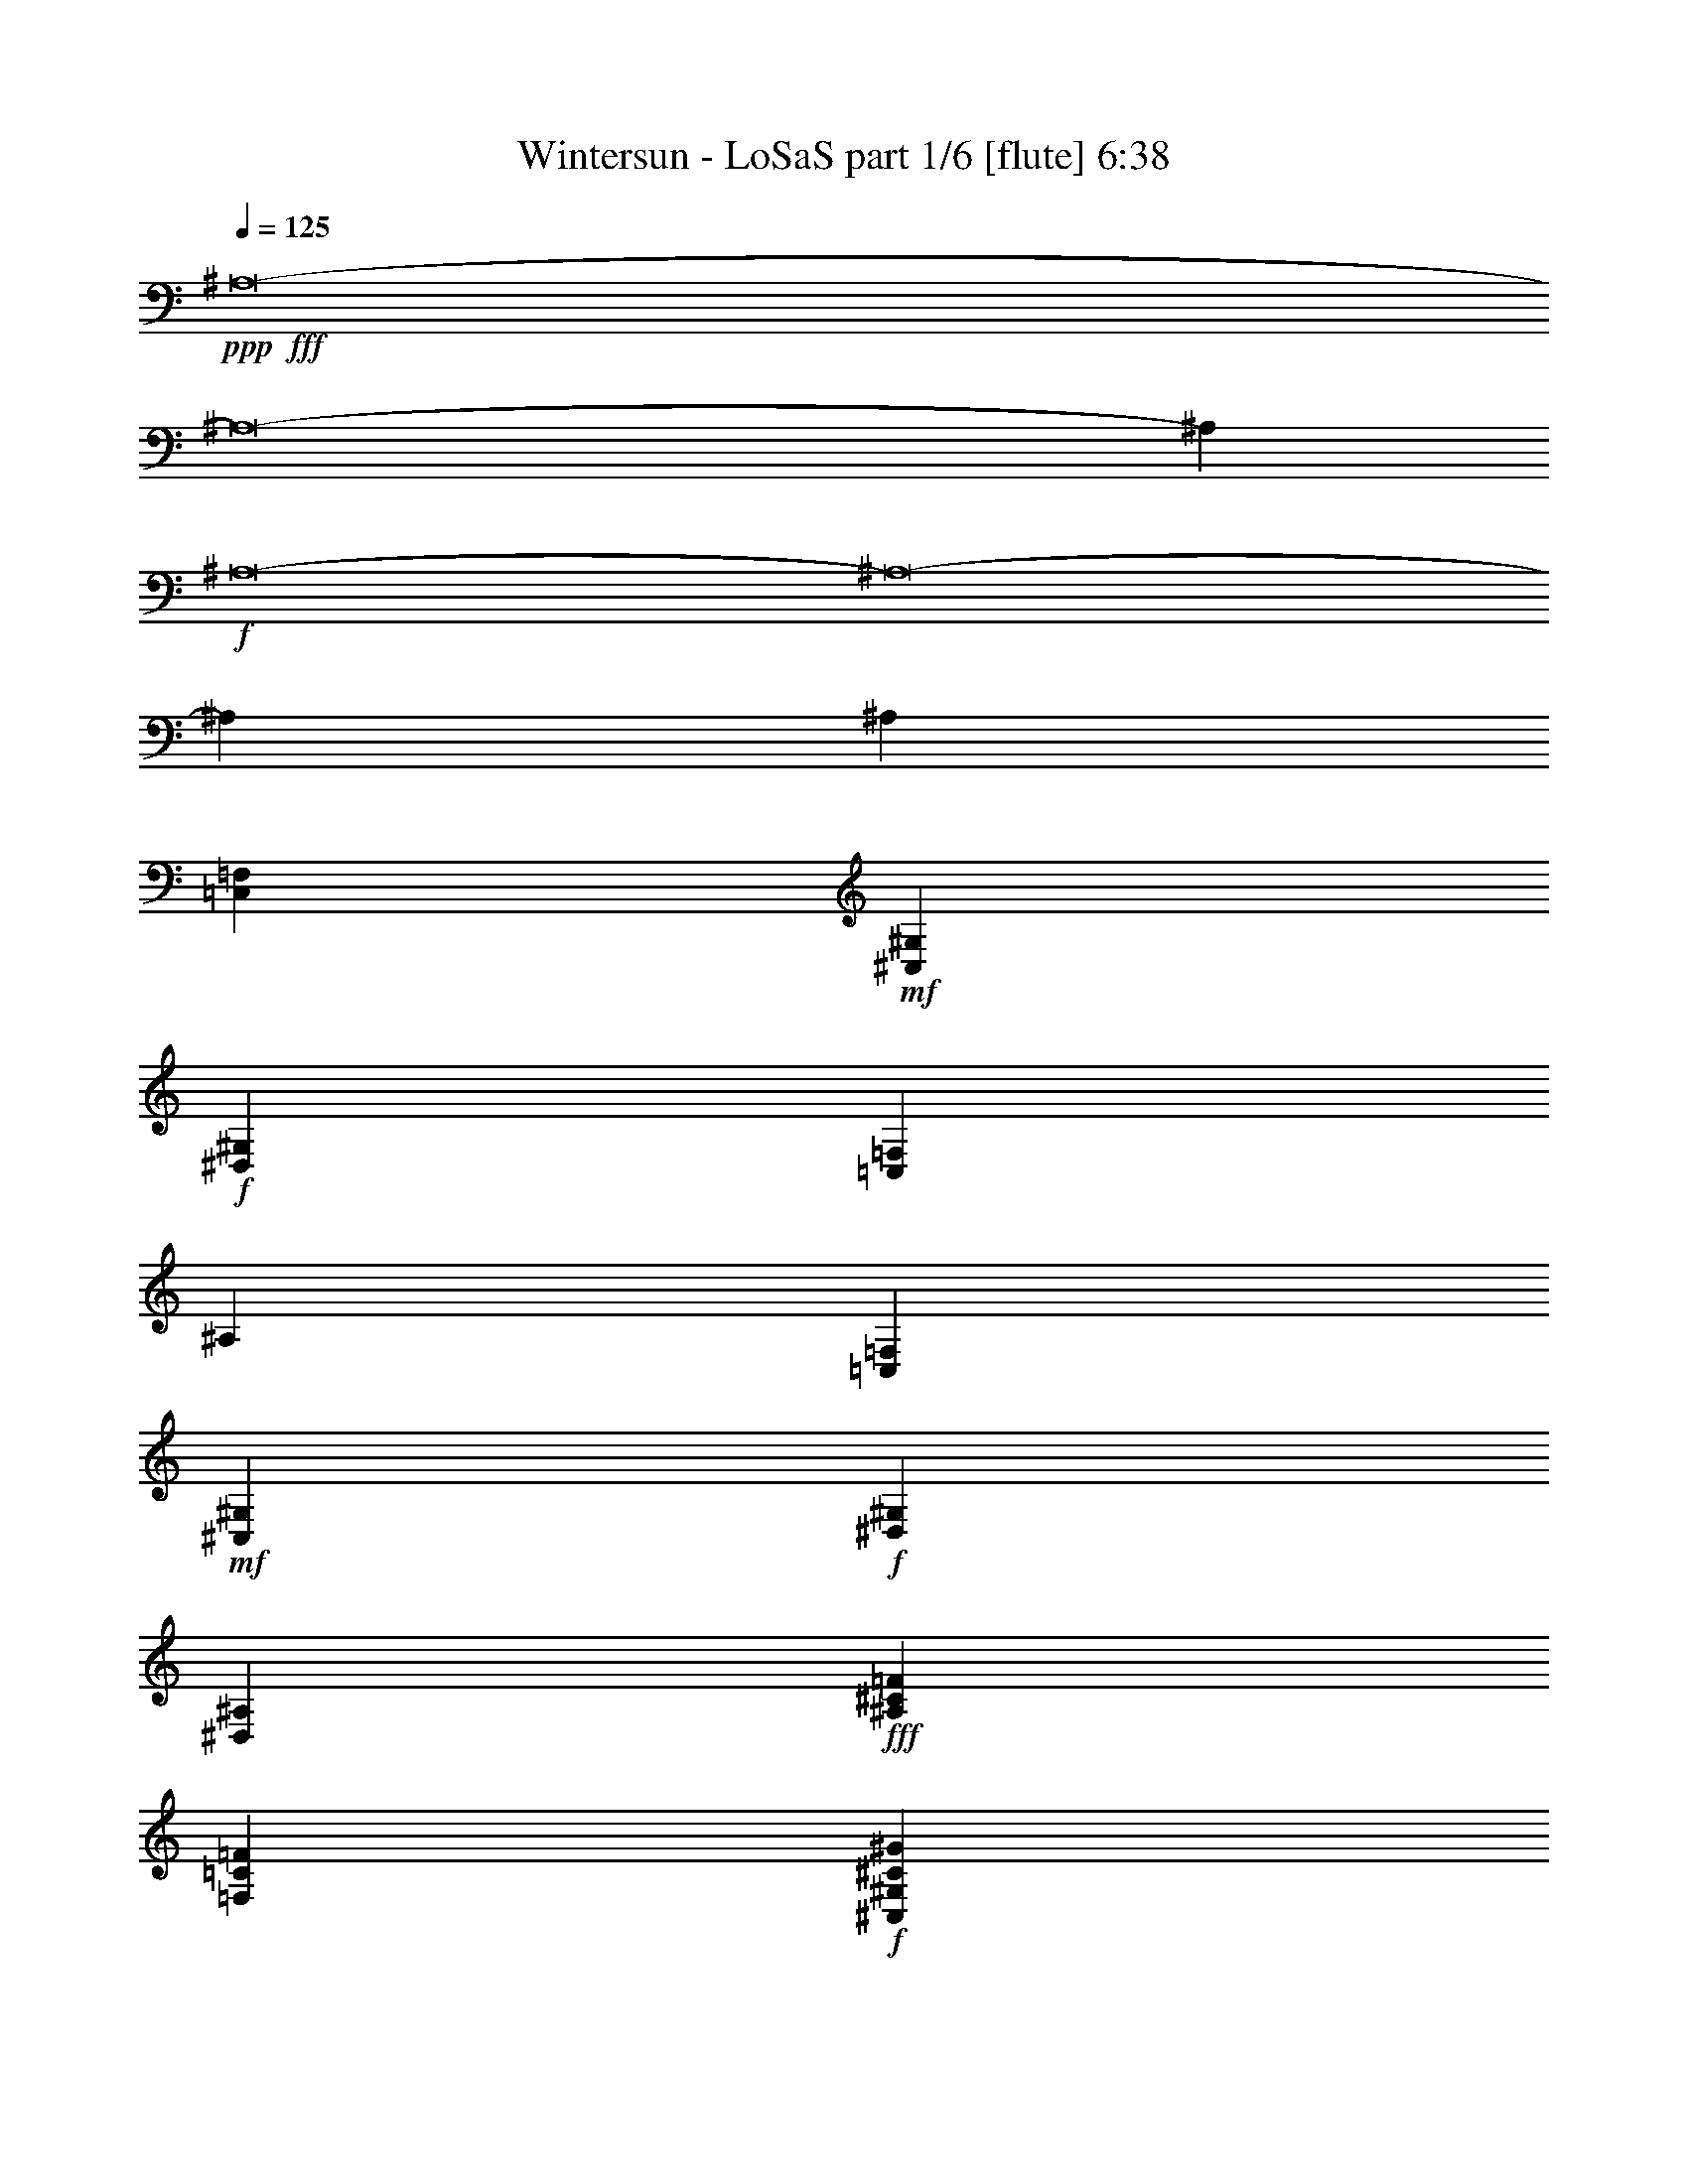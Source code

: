 % Produced with Bruzo's Transcoding Environment
% Transcribed by  Bruzo

X:1
T:  Wintersun - LoSaS part 1/6 [flute] 6:38
Z: Transcribed with BruTE 30
L: 1/4
Q: 125
K: C
+ppp+
+fff+
[^A,8-]
[^A,8-]
[^A,4417/2204]
+f+
[^A,8-]
[^A,8-]
[^A,4411/551]
[^A,4409/2204]
[=C,13227/4408=F,13227/4408]
+mf+
[^C,13227/4408^G,13227/4408]
+f+
[^D,4409/2204^G,4409/2204]
[=C,4409/2204=F,4409/2204]
[^A,4409/2204]
[=C,13227/4408=F,13227/4408]
+mf+
[^C,13227/4408^G,13227/4408]
+f+
[^D,4409/2204^G,4409/2204]
[^D,4409/2204^A,4409/2204]
+fff+
[^A,4409/2204^C4409/2204=F4409/2204]
[=F,80189/26448=C80189/26448=F80189/26448]
+f+
[^C,13227/4408^G,13227/4408^C13227/4408^G13227/4408]
[^G,4409/2204=C4409/2204^D4409/2204^G4409/2204]
+fff+
[=F,4409/2204^G,4409/2204=C4409/2204=F4409/2204]
[^A,4409/2204^C4409/2204=F4409/2204]
[=F,13227/4408=C13227/4408=F13227/4408]
+f+
[^C,13227/4408^G,13227/4408^C13227/4408^G13227/4408]
[^G,4409/2204=C4409/2204^D4409/2204^G4409/2204]
+fff+
[^D,4409/2204^A,4409/2204^D4409/2204^F4409/2204]
[^A,4409/2204^C4409/2204=F4409/2204]
[=F,13227/4408=C13227/4408=F13227/4408]
+f+
[^C,13227/4408^G,13227/4408^C13227/4408^G13227/4408]
[^G,4409/2204=C4409/2204^D4409/2204^G4409/2204]
+fff+
[=F,4409/2204^G,4409/2204=C4409/2204=F4409/2204]
[^A,4409/2204^C4409/2204=F4409/2204]
[=F,13227/4408=C13227/4408=F13227/4408]
+f+
[^C,13227/4408^G,13227/4408^C13227/4408^G13227/4408]
[^G,4409/2204=C4409/2204^D4409/2204^G4409/2204]
+fff+
[^D,4409/2204^A,4409/2204^D4409/2204^F4409/2204]
[=F4409/4408^A4409/4408]
[^A,4409/8816=F4409/8816^A4409/8816]
[^A,4409/8816=F4409/8816=c4409/8816]
[=F13289/13224^G13289/13224=c13289/13224]
z13165/13224
[=F4409/8816^G4409/8816=c4409/8816]
[^G4409/8816^c4409/8816]
[=F1660/1653^G1660/1653^c1660/1653]
z6587/6612
[=F4409/8816^G4409/8816^c4409/8816]
[=F4409/8816^G4409/8816^d4409/8816]
+ff+
[^G13271/13224=c13271/13224^d13271/13224]
z13183/13224
+fff+
[=F4409/8816^G4409/8816^d4409/8816]
[=F4409/8816^G4409/8816=f4409/8816]
[=F4409/4408^G4409/4408=f4409/4408]
[=F4409/4408^A4409/4408]
[^A,4409/8816=F4409/8816^A4409/8816]
[^A,4409/8816=F4409/8816=c4409/8816]
[=F457/456^G457/456=c457/456]
z13201/13224
[=F4409/8816^G4409/8816=c4409/8816]
[^G4409/8816^c4409/8816]
[=F3311/3306^G3311/3306^c3311/3306]
z6605/6612
[=F4409/8816^G4409/8816^c4409/8816]
[=F4409/8816^G4409/8816^d4409/8816]
+ff+
[^G13235/13224=c13235/13224^d13235/13224]
z13219/13224
[^A4409/8816=f4409/8816]
[^A4409/8816^f4409/8816]
[^A4409/4408^f4409/4408]
+fff+
[=F4409/4408^A4409/4408]
[^A,4409/8816=F4409/8816^A4409/8816]
[^A,4409/8816=F4409/8816=c4409/8816]
[=F13217/13224^G13217/13224=c13217/13224]
z13237/13224
[=F4409/8816^G4409/8816=c4409/8816]
[^G4409/8816^c4409/8816]
[=F1651/1653^G1651/1653^c1651/1653]
z6623/6612
[=F4409/8816^G4409/8816^c4409/8816]
[=F4409/8816^G4409/8816^d4409/8816]
+ff+
[^G13199/13224=c13199/13224^d13199/13224]
z13255/13224
+fff+
[=F4409/8816^G4409/8816^d4409/8816]
[=F4409/8816^G4409/8816=f4409/8816]
[=F4409/4408^G4409/4408=f4409/4408]
[=F4409/4408^A4409/4408]
[^A,4409/8816=F4409/8816^A4409/8816]
[^A,4409/8816=F4409/8816=c4409/8816]
[=F13181/13224^G13181/13224=c13181/13224]
z13273/13224
[=F4409/8816^G4409/8816=c4409/8816]
[^G4409/8816^c4409/8816]
[=F3293/3306^G3293/3306^c3293/3306]
z229/228
[=F4409/8816^G4409/8816^c4409/8816]
[=F4409/8816^G4409/8816^d4409/8816]
+ff+
[^G13163/13224=c13163/13224^d13163/13224]
z13291/13224
[^A4409/8816=f4409/8816]
[^A4409/8816^f4409/8816]
[^A4409/4408^f4409/4408]
+fff+
[^A,4409/2204^C4409/2204=F4409/2204]
[=F,13227/4408=C13227/4408=F13227/4408]
+f+
[^C,13227/4408^G,13227/4408^C13227/4408^G13227/4408]
[^G,4409/2204=C4409/2204^D4409/2204^G4409/2204]
+fff+
[=F,4409/2204^G,4409/2204=C4409/2204=F4409/2204]
[^A,4409/2204^C4409/2204=F4409/2204]
[=F,13227/4408=C13227/4408=F13227/4408]
+f+
[^C,13227/4408^G,13227/4408^C13227/4408^G13227/4408]
[^G,4409/2204=C4409/2204^D4409/2204^G4409/2204]
+fff+
[^D,4409/2204^A,4409/2204^D4409/2204^F4409/2204]
[^A,4409/2204^C4409/2204=F4409/2204]
[=F,13227/4408=C13227/4408=F13227/4408]
+f+
[^C,13227/4408^G,13227/4408^C13227/4408^G13227/4408]
[^G,4409/2204=C4409/2204^D4409/2204^G4409/2204]
+fff+
[=F,4409/2204^G,4409/2204=C4409/2204=F4409/2204]
[^A,4409/2204^C4409/2204=F4409/2204]
[=F,4409/2204=C4409/2204=F4409/2204]
+f+
[^C,4409/2204^G,4409/2204^C4409/2204^G4409/2204]
[^G,53321/13224=C53321/13224^D53321/13224^G53321/13224]
+fff+
[^D,4409/2204^A,4409/2204^D4409/2204^F4409/2204]
+f+
[=F,4409/551^A,4409/551^C4409/551]
[=F,4409/2204^G,4409/2204=C4409/2204]
[=F,8-^A,8-^C8-]
[=F,13231/2204^A,13231/2204^C13231/2204]
[=F,4409/2204^G,4409/2204=C4409/2204]
[=F,30863/4408^A,30863/4408^C30863/4408]
+fff+
[^A,4409/2204^C4409/2204=F4409/2204]
[=F,13227/4408=C13227/4408=F13227/4408]
+f+
[^C,13227/4408^G,13227/4408^C13227/4408^G13227/4408]
[^G,4409/2204=C4409/2204^D4409/2204^G4409/2204]
+fff+
[=F,4409/2204^G,4409/2204=C4409/2204=F4409/2204]
[^A,4409/2204^C4409/2204=F4409/2204]
[=F,13227/4408=C13227/4408=F13227/4408]
+f+
[^C,13227/4408^G,13227/4408^C13227/4408^G13227/4408]
[^G,4409/2204=C4409/2204^D4409/2204^G4409/2204]
+fff+
[^D,4409/2204^A,4409/2204^D4409/2204^F4409/2204]
[^A,4409/2204^C4409/2204=F4409/2204]
[=F,13227/4408=C13227/4408=F13227/4408]
+f+
[^C,13227/4408^G,13227/4408^C13227/4408^G13227/4408]
[^G,4409/2204=C4409/2204^D4409/2204^G4409/2204]
+fff+
[=F,4409/2204^G,4409/2204=C4409/2204=F4409/2204]
[^A,4409/2204^C4409/2204=F4409/2204]
[=F,13227/4408=C13227/4408=F13227/4408]
+f+
[^C,13227/4408^G,13227/4408^C13227/4408^G13227/4408]
[^G,4409/2204=C4409/2204^D4409/2204^G4409/2204]
+fff+
[^D,4409/2204^A,4409/2204^D4409/2204^F4409/2204]
[=F4409/4408^A4409/4408]
[^A,4409/8816=F4409/8816^A4409/8816]
[^A,4409/8816=F4409/8816=c4409/8816]
[=F8781/8816^G8781/8816=c8781/8816]
z8855/8816
[=F4409/8816^G4409/8816=c4409/8816]
[^G4409/8816^c4409/8816]
[=F8775/8816^G8775/8816^c8775/8816]
z8861/8816
[=F4409/8816^G4409/8816^c4409/8816]
[=F4409/8816^G4409/8816^d4409/8816]
+ff+
[^G8769/8816=c8769/8816^d8769/8816]
z8867/8816
+fff+
[=F4409/8816^G4409/8816^d4409/8816]
[=F4409/8816^G4409/8816=f4409/8816]
[=F4409/4408^G4409/4408=f4409/4408]
[=F4409/4408^A4409/4408]
[^A,4409/8816=F4409/8816^A4409/8816]
[^A,4409/8816=F4409/8816=c4409/8816]
[=F8757/8816^G8757/8816=c8757/8816]
z8879/8816
[=F4409/8816^G4409/8816=c4409/8816]
[^G4409/8816^c4409/8816]
[=F8751/8816^G8751/8816^c8751/8816]
z8885/8816
[=F4409/8816^G4409/8816^c4409/8816]
[=F4409/8816^G4409/8816^d4409/8816]
+ff+
[^G8745/8816=c8745/8816^d8745/8816]
z8891/8816
[^A4409/8816=f4409/8816]
[^A4409/8816^f4409/8816]
[^A4409/4408^f4409/4408]
+fff+
[^A,4409/2204^C4409/2204=F4409/2204]
[=F,13227/4408=C13227/4408=F13227/4408]
+f+
[^C,13227/4408^G,13227/4408^C13227/4408^G13227/4408]
[^G,4409/2204=C4409/2204^D4409/2204^G4409/2204]
+fff+
[=F,4409/2204^G,4409/2204=C4409/2204=F4409/2204]
[^A,4409/2204^C4409/2204=F4409/2204]
[=F,4409/2204=C4409/2204=F4409/2204]
+f+
[^C,4409/2204^G,4409/2204^C4409/2204^G4409/2204]
[^G,4409/1102=C4409/1102^D4409/1102^G4409/1102]
+fff+
[^D,17509/8816^A,17509/8816^D17509/8816^F17509/8816]
z8
z8
z8
z8
z733/696
+f+
[=F,4409/1102^A,4409/1102^C4409/1102]
[^D,4409/1102^A,4409/1102^D4409/1102]
+fff+
[^C,4409/1102^G,4409/1102^C4409/1102=F4409/1102]
+f+
[=F,4409/1102^G,4409/1102=C4409/1102]
[=F,4409/1102^A,4409/1102^C4409/1102]
[^D,4409/2204^G,4409/2204=C4409/2204]
[=F,4409/2204^G,4409/2204=C4409/2204]
[^C,4409/2204^F,4409/2204^A,4409/2204]
[^D,4409/2204^G,4409/2204=C4409/2204]
[=F,4409/1102^G,4409/1102=C4409/1102]
[=F,4409/1102^A,4409/1102^C4409/1102]
[^D,4409/1102^A,4409/1102^D4409/1102]
+fff+
[^C,4409/1102^G,4409/1102^C4409/1102=F4409/1102]
+f+
[=F,4409/1102^G,4409/1102=C4409/1102]
[=F,4409/1102^A,4409/1102^C4409/1102]
[^D,4409/2204^G,4409/2204=C4409/2204]
[=F,4409/2204^G,4409/2204=C4409/2204]
[^C,4409/2204^F,4409/2204^A,4409/2204]
[^D,4409/2204^G,4409/2204=C4409/2204]
[=F,4409/1102^G,4409/1102=C4409/1102]
[=F,4409/1102^A,4409/1102^C4409/1102]
[^D,4409/1102^A,4409/1102^D4409/1102]
+fff+
[^C,4409/1102^G,4409/1102^C4409/1102=F4409/1102]
+f+
[=F,4409/1102^G,4409/1102=C4409/1102]
[=F,4409/1102^A,4409/1102^C4409/1102]
[^D,4409/2204^G,4409/2204=C4409/2204]
[=F,4409/2204^G,4409/2204=C4409/2204]
[^C,4409/2204^F,4409/2204^A,4409/2204]
[^D,4409/2204^G,4409/2204=C4409/2204]
+fff+
[=F4409/4408^A4409/4408]
[^A,4409/8816=F4409/8816^A4409/8816]
[^A,4409/8816=F4409/8816=c4409/8816]
[=F26131/26448^G26131/26448=c26131/26448]
z26777/26448
[=F4409/8816^G4409/8816=c4409/8816]
[^G4409/8816^c4409/8816]
[=F26113/26448^G26113/26448^c26113/26448]
z26795/26448
[=F4409/8816^G4409/8816^c4409/8816]
[=F4409/8816^G4409/8816^d4409/8816]
+ff+
[^G26095/26448=c26095/26448^d26095/26448]
z26813/26448
+fff+
[=F4409/8816^G4409/8816^d4409/8816]
[=F4409/8816^G4409/8816=f4409/8816]
[=F4409/4408^G4409/4408=f4409/4408]
[=F4409/4408^A4409/4408]
[^A,4409/8816=F4409/8816^A4409/8816]
[^A,4409/8816=F4409/8816=c4409/8816]
[=F26059/26448^G26059/26448=c26059/26448]
z26849/26448
[=F4409/8816^G4409/8816=c4409/8816]
[^G4409/8816^c4409/8816]
[=F26041/26448^G26041/26448^c26041/26448]
z9231/8816
[=F4409/8816^G4409/8816^c4409/8816]
[=F4409/8816^G4409/8816^d4409/8816]
+ff+
[^G4475/4408=c4475/4408^d4475/4408]
z4343/4408
[^A4409/8816=f4409/8816]
[^A4409/8816^f4409/8816]
[^A4409/4408^f4409/4408]
+fff+
[^A,4409/2204^C4409/2204=F4409/2204]
[=F,13227/4408=C13227/4408=F13227/4408]
+f+
[^C,13227/4408^G,13227/4408^C13227/4408^G13227/4408]
[^G,4409/2204=C4409/2204^D4409/2204^G4409/2204]
+fff+
[=F,4409/2204^G,4409/2204=C4409/2204=F4409/2204]
[^A,4409/2204^C4409/2204=F4409/2204]
[=F,13227/4408=C13227/4408=F13227/4408]
+f+
[^C,13227/4408^G,13227/4408^C13227/4408^G13227/4408]
[^G,4409/2204=C4409/2204^D4409/2204^G4409/2204]
+fff+
[^D,4409/2204^A,4409/2204^D4409/2204^F4409/2204]
+f+
[^F,4409/551=B,4409/551^D4409/551]
[^D,4409/1102^G,4409/1102=B,4409/1102]
+fff+
[^G,4409/1102^C4409/1102=F4409/1102]
+f+
[^F,4409/551=B,4409/551^D4409/551]
+fff+
[^F,4409/1102=A,4409/1102^C4409/1102]
+ff+
[^G,4409/1102^C4409/1102=E4409/1102]
+f+
[^F,4409/551=B,4409/551^D4409/551]
[^D,4409/1102^G,4409/1102=B,4409/1102]
[^C,4409/1102^G,4409/1102^C4409/1102]
[^F,4409/551=B,4409/551^D4409/551]
[^D,4409/1102^G,4409/1102=B,4409/1102]
[^F,4409/1102^A,4409/1102^D4409/1102]
+ff+
[=E,4409/551=B,4409/551=E4409/551^G4409/551]
+f+
[^C,26415/4408^G,26415/4408^C26415/4408]
z8857/4408
[^A,8-]
[^A,8-]
[^A,8-]
[^A,8405/1392]
[^A,4409/4408]
[=C,13421/13224=C13421/13224]
z92201/26448
+fff+
[^C4409/8816^c4409/8816]
[^C4409/8816^c4409/8816]
+f+
[=C4409/8816=c4409/8816]
[=C13403/13224=c13403/13224]
z39329/26448
+ff+
[^D4409/8816^d4409/8816]
[^D4409/8816^d4409/8816]
+fff+
[^C4409/8816^c4409/8816]
[^C13391/13224^c13391/13224]
z1357/912
[=F4409/8816=f4409/8816]
[=F4409/8816=f4409/8816]
+ff+
[^D4409/8816^d4409/8816]
+f+
[=C4409/4408=c4409/4408]
[^A,4409/4408^A4409/4408]
[=C4409/4408=c4409/4408]
[=F,4409/1102^A,4409/1102^C4409/1102]
[=F,4409/1102^G,4409/1102=C4409/1102]
+fff+
[^G,4409/1102^C4409/1102=F4409/1102]
+f+
[^D,4409/2204^G,4409/2204=C4409/2204^D4409/2204]
[=F,4409/4408^A,4409/4408^C4409/4408]
[=G,4409/4408=C4409/4408^D4409/4408]
[=F,4409/1102^A,4409/1102^C4409/1102]
[=F,4409/1102^G,4409/1102=C4409/1102]
+fff+
[^G,4409/1102^C4409/1102=F4409/1102]
+f+
[^D,4409/2204^G,4409/2204=C4409/2204^D4409/2204]
[=F,4409/4408^A,4409/4408^C4409/4408]
[=G,4409/4408=C4409/4408^D4409/4408]
[=F,4409/1102^A,4409/1102^C4409/1102]
[=F,4409/1102^G,4409/1102=C4409/1102]
+fff+
[^G,4409/1102^C4409/1102=F4409/1102]
+f+
[^D,4409/4408^G,4409/4408=C4409/4408^D4409/4408]
[^D,4409/4408^G,4409/4408=C4409/4408^D4409/4408]
[^A,4409/4408]
[=C,13229/13224=C13229/13224]
z13225/13224
[=F,4409/1102^A,4409/1102^C4409/1102]
[^D,4409/1102^A,4409/1102^D4409/1102]
+fff+
[^C,4409/1102^G,4409/1102^C4409/1102=F4409/1102]
+f+
[=F,4409/1102^G,4409/1102=C4409/1102]
[=F,4409/1102^A,4409/1102^C4409/1102]
[^D,4409/2204^G,4409/2204=C4409/2204]
[=F,4409/2204^G,4409/2204=C4409/2204]
[^C,4409/2204^F,4409/2204^A,4409/2204]
[^D,4409/2204^G,4409/2204=C4409/2204]
[=F,4409/1102^G,4409/1102=C4409/1102]
[=F,4409/1102^A,4409/1102^C4409/1102]
[^D,4409/1102^A,4409/1102^D4409/1102]
+fff+
[^C,4409/1102^G,4409/1102^C4409/1102=F4409/1102]
+f+
[=F,4409/1102^G,4409/1102=C4409/1102]
[=F,4409/1102^A,4409/1102^C4409/1102]
[^D,4409/2204^G,4409/2204=C4409/2204]
[=F,4409/2204^G,4409/2204=C4409/2204]
[^C,4409/2204^F,4409/2204^A,4409/2204]
[^D,4409/2204^G,4409/2204=C4409/2204]
[=F,4409/1102^G,4409/1102=C4409/1102]
[=F,4409/1102^A,4409/1102^C4409/1102]
[^D,53321/13224^A,53321/13224^D53321/13224]
+fff+
[^C,4409/1102^G,4409/1102^C4409/1102=F4409/1102]
+f+
[=F,4409/1102^G,4409/1102=C4409/1102]
[=F,4409/1102^A,4409/1102^C4409/1102]
[^D,4409/2204^G,4409/2204=C4409/2204]
[=F,4409/2204^G,4409/2204=C4409/2204]
[^C,4409/2204^F,4409/2204^A,4409/2204]
[^D,4409/2204^G,4409/2204=C4409/2204]
[^A,8-]
[^A,8-]
[^A,4411/551]
[^A,8-]
[^A,8-]
[^A,70571/8816]
z25/4

X:2
T:  Wintersun - LoSaS part 2/6 [clarinet] 6:38
Z: Transcribed with BruTE 90
L: 1/4
Q: 125
K: C
+ppp+
+mf+
[^A,6]
+fff+
[^A,13233/4408-=F13233/4408-]
[=F,13227/4408^A,13227/4408-=F13227/4408-]
[=F,3303/1102^A,3303/1102-=F3303/1102-]
[^A,3-=F3]
+mf+
[^A,8-]
[^A,8-]
[^A,17653/2204]
+fff+
[^A,4409/2204]
[=F,13227/4408]
+ff+
[^C13227/4408]
+fff+
[^D4409/4408]
[^D4409/4408]
[=F4409/2204]
[^A,4409/2204]
[=F,13227/4408]
+ff+
[^C13227/4408]
+fff+
[^D4409/4408]
[^D4409/4408]
+ff+
[^F4409/2204]
+fff+
[^A,4409/2204^C4409/2204=F4409/2204^A4409/2204]
[^G,80189/26448=C80189/26448=F80189/26448^G80189/26448]
[^G,2-^C2=F2-]
[^G,4411/4408^C4411/4408=F4411/4408]
[^G,4409/2204=C4409/2204^D4409/2204]
[^G,4409/2204=C4409/2204=F4409/2204]
[^A,4409/2204^C4409/2204=F4409/2204^A4409/2204]
[^G,13227/4408=C13227/4408=F13227/4408=c13227/4408]
[^G,2-^C2-=F2-^G2]
[^G,4411/4408^C4411/4408=F4411/4408^d4411/4408]
[^G,4409/2204=C4409/2204^D4409/2204=c4409/2204]
[^A,4409/2204^D4409/2204^F4409/2204^A4409/2204]
[^A,4409/2204^C4409/2204=F4409/2204^A4409/2204]
+ff+
[^G,13227/4408=C13227/4408=F13227/4408^G13227/4408]
[^G,2-^C2=F2-]
[^G,4411/4408^C4411/4408=F4411/4408]
[^G,1-=C1-^D1]
[^G,2205/2204=C2205/2204^D2205/2204]
[^G,4409/2204=C4409/2204=F4409/2204]
+fff+
[^A,4409/2204^C4409/2204=F4409/2204^A4409/2204]
+ff+
[^G,13227/4408=C13227/4408=F13227/4408^G13227/4408=c13227/4408]
[^G,2-^C2-=F2-^G2]
+fff+
[^G,4411/4408^C4411/4408=F4411/4408^G4411/4408^d4411/4408]
+ff+
[^G,4409/2204=C4409/2204^D4409/2204^G4409/2204=c4409/2204]
+fff+
[^A,4409/2204^D4409/2204^F4409/2204^A4409/2204]
+mf+
[^A,4409/2204]
[=F,13227/4408=F13227/4408]
[^C,13227/4408^C13227/4408]
[^G,4409/2204=C4409/2204]
[=F,4409/2204=F4409/2204]
[^A,4409/2204]
[=F,13227/4408=F13227/4408]
[^C,13227/4408^C13227/4408]
[^G,4409/2204=C4409/2204]
[^D,4409/2204^D4409/2204]
[^A,4409/2204^C4409/2204=F4409/2204]
[^G,13227/4408=C13227/4408=F13227/4408]
[^G,13227/4408^C13227/4408=F13227/4408]
[^G,4409/2204=C4409/2204^D4409/2204]
[^G,4409/2204=C4409/2204=F4409/2204]
[^A,4409/2204^C4409/2204=F4409/2204]
[^G,13227/4408=C13227/4408=F13227/4408]
[^G,13227/4408^C13227/4408=F13227/4408]
[^G,4409/2204=C4409/2204^D4409/2204]
[^A,4409/2204^D4409/2204^F4409/2204]
+fff+
[^A,4409/2204^C4409/2204=F4409/2204=f4409/2204-]
[^G,1-=F1-=f1]
[^G,1-=F1-=c1]
[^G,4411/4408=F4411/4408^c4411/4408]
[^G,1-^C1-=F1-=f1]
[^G,1-^C1-=F1-^d1]
[^G,4411/4408^C4411/4408=F4411/4408^c4411/4408]
[^G,4409/2204=C4409/2204^D4409/2204^d4409/2204]
[^G,4409/2204=C4409/2204=F4409/2204=f4409/2204]
[^A,4409/2204^C4409/2204=F4409/2204=f4409/2204-]
[^G,1-=F1-=f1]
[^G,1-=F1-=c1]
[^G,4411/4408=F4411/4408^c4411/4408]
[^G,1-^C1-=F1-=f1]
[^G,1-^C1-=F1-^d1]
[^G,4411/4408^C4411/4408=F4411/4408^c4411/4408]
[^G,4409/2204=C4409/2204^D4409/2204^d4409/2204]
[^A,4409/2204^D4409/2204^F4409/2204^f4409/2204]
[^A,1-=F1^A1-]
[^A,/2-=F/2-^A/2-]
[^A,1103/2204^D1103/2204=F1103/2204^A1103/2204]
+ff+
[=F2^G2-=c2-]
[=F/2-^G/2-=c/2-]
[^D2207/4408=F2207/4408^G2207/4408=c2207/4408]
[=F/2-^G/2^c/2-]
[=F3/2-^G3/2-^c3/2-]
[^D/2=F/2-^G/2-^c/2-]
[^C2207/4408=F2207/4408^G2207/4408^c2207/4408]
+fff+
[^D4409/2204^G4409/2204=c4409/2204^d4409/2204]
[^C1^G1-=c1-=f1-]
[=C2205/2204^G2205/2204=c2205/2204=f2205/2204]
+mf+
[^A,4409/2204=F4409/2204^A4409/2204]
[=F4409/2204^G4409/2204=c4409/2204]
+ff+
[^C1=F1^G1-^c1-]
[=F2205/2204^G2205/2204^c2205/2204]
+fff+
[^D1^G1-=c1-^d1-]
[^C1^G1-=c1-^d1-]
[^D26873/13224^G26873/13224=c26873/13224^d26873/13224]
[=F1^A1-^d1-]
[^F2205/2204^A2205/2204^d2205/2204]
+mf+
[^A,4409/551]
[=F,4409/2204^G,4409/2204=C4409/2204]
[^A,8-]
[^A,13231/2204]
[=F,4409/2204^G,4409/2204=C4409/2204]
[^A,61791/8816]
z8
z8
z8
z8
z8
z70559/8816
+fff+
[^A,4409/2204^C4409/2204=F4409/2204]
+ff+
[^G,1-=F1-]
[^G,1-=C1=F1-]
[^G,4411/4408^C4411/4408=F4411/4408]
[^G,1-^C1-=F1-]
[^G,1-^C1^D1=F1-]
[^G,4411/4408^C4411/4408=F4411/4408]
[^G,4409/2204=C4409/2204^D4409/2204]
[^G,4409/2204=C4409/2204=F4409/2204]
+fff+
[^A,4409/2204^C4409/2204=F4409/2204]
+ff+
[^G,1-=F1-]
[^G,1-=C1=F1-]
[^G,4411/4408^C4411/4408=F4411/4408]
[^G,1-^C1-=F1-]
[^G,1-^C1^D1=F1-]
[^G,4411/4408^C4411/4408=F4411/4408]
[^G,4409/2204=C4409/2204^D4409/2204]
+fff+
[^A,4409/2204^D4409/2204^F4409/2204]
[^A,1-=F1^A1-]
[^A,/2-=F/2-^A/2-]
[^A,1103/2204^D1103/2204=F1103/2204^A1103/2204]
+ff+
[=F2^G2-=c2-]
[=F/2-^G/2-=c/2-]
[^D2207/4408=F2207/4408^G2207/4408=c2207/4408]
[=F/2-^G/2^c/2-]
[=F3/2-^G3/2-^c3/2-]
[^D/2=F/2-^G/2-^c/2-]
[^C2207/4408=F2207/4408^G2207/4408^c2207/4408]
+fff+
[^D4409/2204^G4409/2204=c4409/2204^d4409/2204]
+ff+
[^C1^G1-=c1-]
[=C2205/2204^G2205/2204=c2205/2204]
+mf+
[^A,4409/2204=F4409/2204^A4409/2204]
[=F4409/2204^G4409/2204=c4409/2204]
+ff+
[^C1=F1^G1-^c1-]
[=F2205/2204^G2205/2204^c2205/2204]
+fff+
[^D1^G1-=c1-^d1-]
[^C1^G1-=c1-^d1-]
[^D2205/1102^G2205/1102=c2205/1102^d2205/1102]
[=F1^A1-^d1-]
[^F8693/8816^A8693/8816^d8693/8816]
z8
z8
z8
z8
z733/696
[^A4409/1102]
[^D4409/1102]
+ff+
[^C4409/1102]
+fff+
[=F4409/1102]
[^A4409/1102]
[^G4409/2204]
[=F4409/2204]
+ff+
[^F4409/2204]
+fff+
[^G4409/2204]
[=F4409/1102]
+mf+
[^A,4409/1102^C4409/1102=F4409/1102]
[^A,4409/1102^D4409/1102^F4409/1102]
[^G,4409/1102^C4409/1102=F4409/1102]
[=F,4409/1102=C4409/1102=F4409/1102]
[^A,4409/1102^C4409/1102=F4409/1102]
[^G,4409/2204^D4409/2204^G4409/2204]
[=F,4409/2204=C4409/2204^G4409/2204]
[^A,4409/2204^C4409/2204^F4409/2204]
[^G,4409/2204=C4409/2204^D4409/2204^G4409/2204]
[=F,4409/1102=C4409/1102=F4409/1102]
+fff+
[^A,4409/1102^C4409/1102=F4409/1102]
[^A,4409/1102^D4409/1102^F4409/1102]
+ff+
[^G,4409/1102^C4409/1102=F4409/1102]
[=F,4409/1102=C4409/1102=F4409/1102]
+fff+
[^A,4409/1102^C4409/1102=F4409/1102]
+ff+
[^G,4409/2204^D4409/2204^G4409/2204]
[=F,4409/2204=C4409/2204^G4409/2204]
+fff+
[^A,4409/2204^C4409/2204^F4409/2204]
+ff+
[^G,4409/2204=C4409/2204^D4409/2204^G4409/2204]
+fff+
[^A,52591/26448=F52591/26448]
z8
z8
z53321/8816
+mf+
[^A,4409/2204^C4409/2204=F4409/2204]
[^G,13227/4408=F13227/4408]
[^G,13227/4408^C13227/4408=F13227/4408]
[^G,4409/2204=C4409/2204^D4409/2204]
[^G,4409/2204=C4409/2204=F4409/2204]
[^A,4409/2204^C4409/2204=F4409/2204]
[^G,13227/4408=F13227/4408]
[^G,13227/4408^C13227/4408=F13227/4408]
[^G,4409/2204=C4409/2204^D4409/2204]
[^A,4409/2204^D4409/2204^F4409/2204]
+ff+
[^F4409/551]
+fff+
[^G4409/551]
[=B4409/551]
+ff+
[^F4409/1102]
+fff+
[^G4409/1102]
[=B4409/551]
[^G4409/551]
[=B4409/1102]
+ff+
[^F4409/1102]
+fff+
[^G4409/1102]
+ff+
[^F4409/1102]
+fff+
[=B4409/551]
[^G4409/1102]
[^G8779/4408]
z8857/4408
+mf+
[^A,8-]
[^A,8-]
[^A,8-]
[^A,8405/1392]
[^A,4409/4408]
[=C13421/13224]
z8
z8
z8
z52847/6612
+fff+
[^A,4409/1102]
+f+
[=C4409/1102]
[=F4409/1102]
[^D13255/6612]
z8
z8
z39673/13224
+fff+
[^A4409/1102]
[^D4409/1102]
+ff+
[^C4409/1102]
+fff+
[=F4409/1102]
[^A4409/1102]
[^G4409/2204]
[=F4409/2204]
+ff+
[^F4409/2204]
+fff+
[^G4409/2204]
[=F4409/1102]
+mf+
[^A,4409/1102^C4409/1102=F4409/1102]
[^A,4409/1102^D4409/1102^F4409/1102]
[^G,4409/1102^C4409/1102=F4409/1102]
[=F,4409/1102=C4409/1102=F4409/1102]
[^A,4409/1102^C4409/1102=F4409/1102]
[^G,4409/2204^D4409/2204^G4409/2204]
[=F,4409/2204=C4409/2204^G4409/2204]
[^A,4409/2204^C4409/2204^F4409/2204]
[^G,4409/2204=C4409/2204^D4409/2204^G4409/2204]
[=F,4409/1102=C4409/1102=F4409/1102]
+fff+
[^A,4409/1102^C4409/1102=F4409/1102]
[^A,53321/13224^D53321/13224^F53321/13224]
+ff+
[^G,4409/1102^C4409/1102=F4409/1102]
[=F,4409/1102=C4409/1102=F4409/1102]
+fff+
[^A,4409/1102^C4409/1102=F4409/1102]
+ff+
[^G,4409/2204^D4409/2204^G4409/2204]
[=F,4409/2204=C4409/2204=F4409/2204^G4409/2204]
+fff+
[^A,4409/2204^C4409/2204^F4409/2204]
+ff+
[^G,4409/2204=C4409/2204^D4409/2204^G4409/2204]
+fff+
[^A,3-=F3]
+mf+
[^A,8-]
[^A,8-]
[^A,2758/551]
[^A,8-]
[^A,8-]
[^A,70571/8816]
z25/4

X:3
T:  Wintersun - LoSaS part 3/6 [harp] 6:38
Z: Transcribed with BruTE 50
L: 1/4
Q: 125
K: C
+ppp+
z8
z8
z8
z8
z8
z4429/2204
+f+
[^A,4409/8816]
+mf+
[=F,3307/13224]
[^A,6613/26448]
+fff+
[^A,4409/8816]
[=F,3307/13224=C3307/13224-]
[^A,6613/26448=C6613/26448]
[=F,4409/8816=C4409/8816-]
[^G,3307/13224=C3307/13224]
+ff+
[=C6613/26448]
+mf+
[=F,4409/8816]
[^G,3307/13224]
+mp+
[=C6613/26448]
+fff+
[=F,4409/8816=C4409/8816]
[^G,3307/13224^C3307/13224-]
[=C6613/26448^C6613/26448]
[^G,4409/8816^C4409/8816]
[^C3307/13224-]
[^C6613/26448=F6613/26448]
+mf+
[^G,4409/8816]
[^C3307/13224]
[=F6613/26448]
+fff+
[^G,4409/8816^C4409/8816]
[^C3307/13224^D3307/13224-]
[^D6613/26448=F6613/26448]
[^G,4409/8816^D4409/8816-]
[=C3307/13224^D3307/13224]
[^D6613/26448]
+mf+
[^G,4409/8816]
+mp+
[=C3307/13224]
+mf+
[^D6613/26448]
+fff+
[^G,4409/8816^D4409/8816]
[=C3307/13224=F3307/13224]
[=F6613/26448]
[^G,4409/8816=F4409/8816-]
[=C3307/13224=F3307/13224]
[=F6613/26448]
+mf+
[^A,4409/8816]
[=F,3307/13224]
[^A,6613/26448]
+fff+
[^A,4409/8816]
[=F,3307/13224=C3307/13224-]
[^A,6613/26448=C6613/26448]
[=F,4409/8816=C4409/8816-]
[^G,3307/13224=C3307/13224]
+ff+
[=C6613/26448]
+mf+
[=F,4409/8816]
[^G,3307/13224]
+mp+
[=C6613/26448]
+fff+
[=F,4409/8816=C4409/8816]
[^G,3307/13224^C3307/13224-]
[=C6613/26448^C6613/26448]
[^G,4409/8816^C4409/8816]
[^C3307/13224-]
[^C6613/26448=F6613/26448]
+mf+
[^G,4409/8816]
[^C3307/13224]
[=F6613/26448]
+fff+
[^G,4409/8816^C4409/8816]
[^C3307/13224^D3307/13224-]
[^D6613/26448=F6613/26448]
[^G,4409/8816^D4409/8816-]
[=C3307/13224^D3307/13224]
[^D6613/26448]
+mf+
[^G,4409/8816]
+mp+
[=C3307/13224]
+mf+
[^D6613/26448]
+fff+
[^A,4409/8816=F4409/8816]
[^D3307/13224^F3307/13224]
[^F6613/26448]
[^A,4409/8816^F4409/8816-]
[^D3307/13224^F3307/13224]
[^F6613/26448]
+mf+
[^A,4409/8816]
[=F4409/8816]
+ff+
[^A4409/8816]
+fff+
[^G4409/8816^c4409/8816]
[=F4409/8816^G4409/8816]
+f+
[^G7027/13224]
+mf+
[=c4409/8816]
[=f4409/8816]
+ff+
[^G4409/8816=c4409/8816]
+fff+
[=F4409/8816^G4409/8816]
[^C4409/8816^G4409/8816]
+f+
[^G4409/8816]
+mf+
[^c4409/8816]
[=f4409/8816]
+fff+
[^G4409/8816^c4409/8816]
+ff+
[^G4409/8816^A4409/8816]
+fff+
[^D4409/8816=c4409/8816-]
+ff+
[^G4409/8816=c4409/8816]
+mf+
[=c4409/8816]
[^d4409/8816]
+ff+
[=c4409/8816]
+fff+
[^G4409/8816^c4409/8816]
[=F4409/8816^c4409/8816]
+f+
[^G4409/8816]
+fff+
[^A,4409/8816^A4409/8816-]
[=F4409/8816^A4409/8816]
+ff+
[^A4409/8816]
+fff+
[^G4409/8816^c4409/8816]
[=F4409/8816^G4409/8816]
+f+
[^G4409/8816]
+mf+
[=c4409/8816]
[=f4409/8816]
+ff+
[^G4409/8816=c4409/8816]
+fff+
[=F/4^G/4]
+f+
[^G2205/8816]
+fff+
[^C4409/8816-]
[^C4409/8816^G4409/8816]
+mf+
[^c4409/8816]
[=f4409/8816]
+fff+
[^G4409/8816^c4409/8816]
+ff+
[^G4409/8816^A4409/8816]
+fff+
[^D4409/8816=c4409/8816-]
+ff+
[^G4409/8816=c4409/8816]
+mf+
[=c4409/8816]
[^d4409/8816]
+fff+
[^A4409/8816=f4409/8816]
[^d4409/8816^f4409/8816]
[^f4409/8816-]
[^d4409/8816^f4409/8816]
+mf+
[^A,4409/8816]
[=F4409/8816]
+ff+
[^A4409/8816]
+fff+
[^G4409/8816^c4409/8816]
[=F4409/8816^G4409/8816]
+f+
[^G4409/8816]
+mf+
[=c4409/8816]
[=f4409/8816]
+ff+
[^G4409/8816=c4409/8816]
+fff+
[=F4409/8816^G4409/8816]
[^C4409/8816^G4409/8816]
+f+
[^G4409/8816]
+mf+
[^c4409/8816]
[=f4409/8816]
+fff+
[^G4409/8816^c4409/8816]
+ff+
[^G4409/8816^A4409/8816]
+fff+
[^D4409/8816=c4409/8816-]
+ff+
[^G4409/8816=c4409/8816]
+mf+
[=c4409/8816]
[^d4409/8816]
+ff+
[=c4409/8816]
+fff+
[^G4409/8816^c4409/8816]
[=F4409/8816^c4409/8816]
+f+
[^G4409/8816]
+fff+
[^A,4409/8816^A4409/8816-]
[=F4409/8816^A4409/8816]
+ff+
[^A4409/8816]
+fff+
[^G4409/8816^c4409/8816]
[=F4409/8816^G4409/8816]
+f+
[^G4409/8816]
+mf+
[=c4409/8816]
[=f4409/8816]
+ff+
[^G4409/8816=c4409/8816]
+fff+
[=F/4^G/4]
+f+
[^G2205/8816]
+fff+
[^C4409/8816-]
[^C4409/8816^G4409/8816]
+mf+
[^c4409/8816]
[=f4409/8816]
+fff+
[^G4409/8816^c4409/8816]
+ff+
[^G4409/8816^A4409/8816]
+fff+
[^D4409/8816=c4409/8816-]
+ff+
[^G4409/8816=c4409/8816]
+mf+
[=c4409/8816]
[^d4409/8816]
+fff+
[^A4409/8816=f4409/8816]
[^d4409/8816^f4409/8816]
[^f4409/8816-]
[^d4409/8816^f4409/8816]
+ff+
[^A4409/4408]
[^A4409/8816]
[=c4409/8816]
[=c13289/13224]
z13165/13224
[=c4409/8816]
+fff+
[^c4409/8816]
[^c1660/1653]
z6587/6612
[^c4409/8816]
[^d4409/8816]
[^d13271/13224]
z13183/13224
[^d4409/8816]
[=f4409/8816]
[=f4409/4408]
+ff+
[^A4409/4408]
[^A4409/8816]
[=c4409/8816]
[=c457/456]
z13201/13224
[=c4409/8816]
+fff+
[^c4409/8816]
[^c3311/3306]
z6605/6612
[^c4409/8816]
[^d4409/8816]
[^d13235/13224]
z13219/13224
[=f4409/8816]
[^f4409/8816]
[^f4409/4408]
[^A,4409/8816^a4409/8816-]
[=F4409/8816^a4409/8816]
[^A4409/8816^a4409/8816]
[^c4409/8816=c'4409/8816]
[=F4409/8816=c'4409/8816-]
+ff+
[^G4409/8816=c'4409/8816-]
[=c4409/8816=c'4409/8816-]
+fff+
[=f4409/8816=c'4409/8816]
+ff+
[=c4409/8816=c'4409/8816]
+fff+
[^G4409/8816^c4409/8816]
[^C4409/8816^c4409/8816-]
[^G4409/8816^c4409/8816]
[^c4409/8816-]
[^c4409/8816=f4409/8816]
[^c4409/8816]
[^G4409/8816^d4409/8816]
[^D4409/8816^d4409/8816-]
[^G4409/8816^d4409/8816-]
[=c4409/8816^d4409/8816]
[^d4409/8816]
[=c4409/8816^d4409/8816]
[^G4409/8816=f4409/8816]
[=F4409/8816^c4409/8816]
+ff+
[^G4409/8816=c'4409/8816]
+fff+
[^A,4409/8816^a4409/8816-]
[=F4409/8816^a4409/8816]
[^A4409/8816^a4409/8816]
[^c4409/8816=c'4409/8816]
[=F4409/8816=c'4409/8816-]
+ff+
[^G4409/8816=c'4409/8816-]
[=c4409/8816=c'4409/8816-]
+fff+
[=f4409/8816=c'4409/8816]
+ff+
[=c4409/8816=c'4409/8816]
+fff+
[^G4409/8816^c4409/8816]
[^C4409/8816^c4409/8816-]
[^G4409/8816^c4409/8816]
[^c4409/8816-]
[^c4409/8816=f4409/8816]
[^c4409/8816]
[^G4409/8816^d4409/8816]
[^D4409/8816^d4409/8816-]
[^G4409/8816^d4409/8816-]
[=c4409/8816^d4409/8816]
[^d4409/8816]
[^A4409/8816=f4409/8816]
[^d4409/8816^f4409/8816]
[^f4409/8816-]
[^d4409/8816^f4409/8816]
[^a4409/4408]
[^a4409/8816]
+ff+
[=c'4409/8816]
[=c'4409/2204]
[=c'4409/8816]
+fff+
[^c4409/8816]
[^c4409/2204]
[^c4409/8816]
[^d4409/8816]
[^d4409/2204]
[^d4409/8816]
[=f4409/8816]
[=f4409/4408]
[^a4409/4408]
[^a4409/8816]
+ff+
[=c'4409/8816]
[=c'4409/2204]
[=c'4409/8816]
+fff+
[^c4409/8816]
[^c4409/2204]
[^c4409/8816]
[^d4409/8816]
[^d4409/2204]
[=f4409/8816]
[^f4409/8816]
[^f4409/4408]
[=f4409/4408]
[=f4409/8816]
[^d4409/8816]
[=f4409/2204]
[=f4409/8816]
[^d4409/8816]
[=f4409/8816]
+f+
[^g13227/8816]
+fff+
[^d4409/8816]
[^c4409/8816]
[^d4409/2204]
[^c4409/8816]
[^d6613/26448]
[^c3307/13224]
+ff+
[=c'4409/4408]
+fff+
[^a4409/4408]
[^a4409/8816]
+ff+
[=c'4409/8816]
[=c'4409/2204]
+fff+
[^c4409/8816]
[^c4409/8816]
[=f4409/8816]
[=f4409/8816]
[^d4409/8816]
[^d4409/8816]
[^c4409/8816]
[^c4409/8816]
[^d26867/13224]
[=f4409/4408]
[^f26785/26448-]
[^c4409/2204^f4409/2204-]
[^c1643/1653^f1643/1653-]
[^c2177/4408^f2177/4408-]
[^c6779/13224^f6779/13224-]
[^c4409/2204^f4409/2204-]
[^c1643/1653^f1643/1653-]
[^c2177/4408^f2177/4408-]
[^c6779/13224^f6779/13224-]
[=c4409/4408^f4409/4408-]
[=c4409/4408^f4409/4408-]
[^c1643/1653^f1643/1653-]
[^c2177/4408^f2177/4408-]
[^c279/551^f279/551-]
[^c2177/4408^f2177/4408-]
[^c279/551^f279/551-]
[^c2177/4408^f2177/4408-]
[^c6779/13224^f6779/13224-]
[^c1643/1653^f1643/1653-]
[^c2177/4408^f2177/4408-]
[^c6779/13224^f6779/13224-]
[^c4409/2204^f4409/2204-]
[^c1643/1653^f1643/1653-]
[^c2177/4408^f2177/4408-]
[^c6779/13224^f6779/13224-]
[^c4409/2204^f4409/2204-]
[^c1643/1653^f1643/1653-]
[^c2177/4408^f2177/4408-]
[^c6779/13224^f6779/13224-]
[=c4409/4408^f4409/4408-]
[=c26233/26448^f26233/26448-]
[=F1636/1653^c1636/1653-^f1636/1653-]
[^c935/464^f935/464]
z35199/8816
[=f4409/4408]
[=f4409/8816]
+f+
[^g4409/8816]
[^g4409/2204]
[^g4409/8816]
+fff+
[=f4409/8816]
+f+
[^g4409/4408]
[^g4409/4408]
[^g4409/8816]
+fff+
[^a4409/8816]
+ff+
[=c'13227/8816]
[=c'4409/8816]
[=c'4409/8816]
+fff+
[^c4409/8816]
[^c4409/4408]
[=f4409/4408]
[=f4409/8816]
+f+
[^g4409/8816]
[^g13227/8816]
[^g4409/8816]
[^g4409/8816]
+fff+
[=f4409/4408]
+f+
[^g4409/8816]
[^g4409/4408]
[^g4409/8816]
+fff+
[^a4409/8816]
+ff+
[=c'4409/4408]
+fff+
[^a4409/8816]
+ff+
[=c'4409/8816]
[=c'4409/8816]
+fff+
[^d4409/8816]
[^d4409/4408]
[^A,4409/8816^d4409/8816-]
[=F4409/8816^d4409/8816]
[^A4409/8816^c4409/8816]
[^c4409/8816=g4409/8816]
[=F4409/8816^g4409/8816-]
+f+
[^G4409/8816^g4409/8816-]
+ff+
[=c4409/8816^g4409/8816-]
+fff+
[=f4409/8816^g4409/8816]
+ff+
[=c4409/8816^g4409/8816]
+fff+
[^G4409/8816=g4409/8816]
[^C4409/8816^g4409/8816]
[^G4409/8816^a4409/8816]
[^c4409/8816^g4409/8816-]
[=f4409/8816^g4409/8816]
[^c4409/8816^g4409/8816]
[^G4409/8816^a4409/8816]
[^D4409/8816=c'4409/8816-]
+ff+
[^G4409/8816=c'4409/8816-]
[=c4409/8816=c'4409/8816]
+fff+
[^d4409/8816=c'4409/8816]
+ff+
[=c4409/8816=c'4409/8816]
+fff+
[^G4409/8816^c4409/8816]
[=F4409/8816^c4409/8816-]
[^G4409/8816^c4409/8816]
[^A,4409/8816=f4409/8816-]
[=F4409/8816=f4409/8816]
[^A4409/8816=f4409/8816]
[^c4409/8816^g4409/8816]
[=F4409/8816^g4409/8816-]
+f+
[^G4409/8816^g4409/8816-]
+ff+
[=c4409/8816^g4409/8816]
+fff+
[=f4409/8816^g4409/8816]
+ff+
[=c4409/8816^g4409/8816]
+fff+
[^G4409/8816=f4409/8816-]
[^C4409/8816=f4409/8816]
[^G4409/8816=f4409/8816]
[^c4409/8816^g4409/8816-]
[=f4409/8816^g4409/8816]
[^c4409/8816^g4409/8816]
[^G4409/8816^a4409/8816]
[^D4409/8816=c'4409/8816]
[^G4409/8816^a4409/8816]
[=c4409/8816^a4409/8816]
[^d4409/8816=c'4409/8816]
[^A4409/8816^c4409/8816]
[^d4409/8816]
[^d4409/8816^f4409/8816]
[^d4409/8816]
[^a4409/4408]
[^a4409/8816]
+ff+
[=c'4409/8816]
[=c'4409/2204]
[=c'4409/8816]
+fff+
[^c4409/8816]
[^c4409/2204]
[^c4409/8816]
[^d4409/8816]
[^d4409/2204]
[^d4409/8816]
[=f4409/8816]
[=f4409/4408]
[^a4409/4408]
[^a4409/8816]
+ff+
[=c'4409/8816]
[=c'4409/2204]
[=c'4409/8816]
+fff+
[^c4409/8816]
[^c4409/2204]
[^c4409/8816]
[^d4409/8816]
[^d4409/2204]
[=f4409/8816]
[^f4409/8816]
[^f4409/4408]
[=f4409/4408]
[=f4409/8816]
[^d4409/8816]
[=f4409/2204]
[=f4409/8816]
[^d4409/8816]
[=f4409/8816]
+f+
[^g13227/8816]
+fff+
[^d4409/8816]
[^c4409/8816]
[^d4409/2204]
[^c4409/8816]
[^d3307/13224]
[^c6613/26448]
+ff+
[=c'4409/4408]
+fff+
[^a4409/4408]
[^a4409/8816]
+ff+
[=c'4409/8816]
[=c'4409/2204]
+fff+
[^c4409/4408]
[=f4409/4408]
[^d4409/4408]
[^c4409/4408]
[^d4409/2204]
[=f4409/4408]
[^f4409/4408]
+ff+
[^A4409/4408]
+fff+
[=f4409/8816]
[^d4409/8816]
[=f4409/4408]
+ff+
[^A4409/8816]
[^A4409/8816]
+fff+
[^d4409/8816]
[^c4409/8816]
[^d27281/26448]
+ff+
[^A4409/4408]
+fff+
[=f4409/8816]
[^f4409/8816]
[=f4409/4408]
[^c4409/8816]
+ff+
[^A4409/8816]
+fff+
[=f4409/4408]
+ff+
[^A4409/8816]
[^A4409/8816]
[=c4409/8816]
[^A4409/8816]
[=C13227/8816]
[^A4409/8816]
+fff+
[^c4409/8816]
+ff+
[=c4409/8816]
[^A4409/4408]
+fff+
[=f4409/8816]
[^d4409/8816]
[=f4409/4408]
+ff+
[^A4409/8816]
[^A4409/8816]
+f+
[^g4409/8816]
+fff+
[=f4409/8816]
+f+
[^g4409/4408]
+ff+
[^A4409/8816]
[^A4409/4408]
[^A4409/8816]
+fff+
[^f4409/4408]
[=f4409/8816]
[^f4409/8816]
+f+
[^g4409/4408]
+fff+
[^f4409/8816]
+f+
[^g4409/8816]
+fff+
[=f22045/4408]
[^A,4409/8816^a4409/8816-]
[=F,4409/8816^a4409/8816-]
[^A,4409/8816^a4409/8816-]
[^C4409/8816^a4409/8816]
[=F4409/8816^c4409/8816-]
[^A4409/8816^c4409/8816-]
[=F4409/8816^c4409/8816-]
[^C4409/8816^c4409/8816]
+ff+
[^D,4409/8816=c'4409/8816-]
+fff+
[^A,4409/8816=c'4409/8816-]
[^D4409/8816=c'4409/8816-]
[^F4409/8816=c'4409/8816]
[^A4409/8816^d4409/8816]
[^d4409/8816-]
[^A4409/8816^d4409/8816-]
[^F4409/8816^d4409/8816]
[^C,4409/8816^c4409/8816-]
[^G,4409/8816^c4409/8816]
[^C4409/8816^d4409/8816-]
[=F4409/8816^d4409/8816]
[^G4409/8816=f4409/8816-]
[^c4409/8816=f4409/8816-]
[^G4409/8816=f4409/8816-]
[=F4409/8816=f4409/8816]
[=F,4409/8816=c'4409/8816-]
+ff+
[=C4409/8816=c'4409/8816-]
+fff+
[=F4409/8816=c'4409/8816-]
+ff+
[^G4409/8816=c'4409/8816-]
[=c4409/8816=c'4409/8816-]
+fff+
[=f4409/8816=c'4409/8816]
+ff+
[=c4409/8816=c'4409/8816]
[^G4409/8816=c'4409/8816]
+fff+
[^A,4409/8816^c4409/8816-]
[=F,4409/8816^c4409/8816-]
[^A,4409/8816^c4409/8816-]
[^C4409/8816^c4409/8816]
[=F4409/8816=f4409/8816-]
[^A4409/8816=f4409/8816]
[=F4409/8816^d4409/8816]
[^C4409/8816=f4409/8816]
[^G,4409/8816=c'4409/8816-]
[^D4409/8816=c'4409/8816-]
+ff+
[^G4409/8816=c'4409/8816-]
+fff+
[^D4409/8816=c'4409/8816]
[=F,4409/8816^d4409/8816-]
[=C4409/8816^d4409/8816-]
[=F4409/8816^d4409/8816-]
[=C4409/8816^d4409/8816]
[^F,4409/8816^c4409/8816-]
[^C4409/8816^c4409/8816]
[^F4409/8816=c'4409/8816]
[^C4409/8816^c4409/8816]
[^G,4409/8816^d4409/8816-]
[^D4409/8816^d4409/8816]
[^G4409/8816^c4409/8816]
[^D4409/8816^d4409/8816]
[=F,4409/8816=c'4409/8816-]
+ff+
[=C4409/8816=c'4409/8816-]
+fff+
[=F4409/8816=c'4409/8816-]
+ff+
[^G4409/8816=c'4409/8816-]
[=c4409/8816=c'4409/8816-]
+fff+
[=f4409/8816=c'4409/8816]
[=c4409/8816^c4409/8816]
+ff+
[^G4409/8816=c'4409/8816]
+fff+
[^a4409/2204]
[^c4409/2204]
+ff+
[=c'4409/2204]
+fff+
[^d4409/2204]
[^c4409/4408]
[^d4409/4408]
[=f4409/2204]
+ff+
[=c'13227/4408]
[=c'4409/8816]
[=c'4409/8816]
+fff+
[^c4409/2204]
[=f4409/4408]
[^d4409/8816]
[=f4409/8816]
+ff+
[=c'4409/2204]
+fff+
[^d4409/2204]
[^c4409/4408]
+ff+
[=c'4409/8816]
+fff+
[^c4409/8816]
[^d4409/4408]
[^c4409/8816]
[^d4409/8816]
+ff+
[=c'13227/4408]
+fff+
[^c4409/8816]
+ff+
[=c'4409/8816]
+fff+
[^a4409/2204]
[^c4409/2204]
+ff+
[=c'4409/2204]
+fff+
[^d4409/2204]
[^c4409/4408]
[^d4409/4408]
[=f4409/2204]
+ff+
[=c'13227/4408]
[=c'4409/8816]
[=c'4409/8816]
+fff+
[^c4409/2204]
[=f4409/4408]
[^d4409/8816]
[=f4409/8816]
+ff+
[=c'4409/2204]
+fff+
[^d4409/2204]
[^c4409/8816]
[^c4409/8816]
[^c4409/4408]
+ff+
[=c'4409/4408]
+f+
[^g4409/4408]
+fff+
[^A,4409/8816^a4409/8816-]
[=F4409/8816^a4409/8816]
[^A4409/8816^a4409/8816]
[^c4409/8816=c'4409/8816]
[=F4409/8816=c'4409/8816-]
+ff+
[^G4409/8816=c'4409/8816-]
[=c4409/8816=c'4409/8816-]
+fff+
[=f4409/8816=c'4409/8816]
+ff+
[=c4409/8816=c'4409/8816]
+fff+
[^G4409/8816^c4409/8816]
[^C4409/8816^c4409/8816-]
[^G4409/8816^c4409/8816]
[^c4409/8816-]
[^c4409/8816=f4409/8816]
[^c4409/8816]
[^G4409/8816^d4409/8816]
[^D4409/8816^d4409/8816-]
[^G4409/8816^d4409/8816-]
[=c4409/8816^d4409/8816]
[^d4409/8816]
[=c4409/8816^d4409/8816]
[^G4409/8816=f4409/8816]
[=F4409/8816=f4409/8816-]
[^G4409/8816=f4409/8816]
[^A,4409/8816^a4409/8816-]
[=F4409/8816^a4409/8816]
[^A4409/8816^a4409/8816]
[^c4409/8816=c'4409/8816]
[=F4409/8816=c'4409/8816-]
+ff+
[^G4409/8816=c'4409/8816-]
[=c4409/8816=c'4409/8816-]
+fff+
[=f4409/8816=c'4409/8816]
+ff+
[=c4409/8816=c'4409/8816]
+fff+
[^G4409/8816^c4409/8816]
[^C4409/8816^c4409/8816-]
[^G4409/8816^c4409/8816]
[^c14053/26448-]
[^c4409/8816=f4409/8816]
[^c4409/8816]
[^G4409/8816^d4409/8816]
[^D4409/8816^d4409/8816-]
[^G4409/8816^d4409/8816-]
[=c4409/8816^d4409/8816]
[^d4409/8816]
[^A4409/8816=f4409/8816]
[^d4409/8816^f4409/8816]
[^f4409/8816-]
[^d4409/8816^f4409/8816]
[^a4409/4408]
[^a4409/8816]
+ff+
[=c'4409/8816]
[=c'4409/2204]
[=c'4409/8816]
+fff+
[^c4409/8816]
[^c4409/2204]
[^c4409/8816]
[^d4409/8816]
[^d4409/2204]
[^d4409/8816]
[=f4409/8816]
[=f4409/4408]
[^a4409/4408]
[^a4409/8816]
+ff+
[=c'4409/8816]
[=c'4409/2204]
[=c'4409/8816]
+fff+
[^c4409/8816]
[^c4409/2204]
[^c4409/8816]
[^d4409/8816]
[^d4409/2204]
[=f4409/8816]
[^f4409/8816]
[^f4409/4408]
+f+
[=B4409/2204]
+fff+
[^F4409/8816]
+f+
[=B4409/8816]
+fff+
[^d4409/8816]
[^f4409/8816]
[^d4409/8816]
+f+
[=B4409/8816]
+fff+
[^F4409/8816]
+ff+
[^A4409/8816]
+f+
[^G4409/8816]
+fff+
[=E4409/8816]
[^D4409/8816]
[^C4409/8816]
+f+
[^G4409/2204]
+fff+
[^G,4409/4408]
[^A,4409/4408]
[^C4409/8816]
+f+
[^G4409/8816]
+fff+
[^c4409/8816]
[=f4409/8816]
+f+
[^g4409/4408]
+fff+
[=f4409/8816]
[^c4409/8816]
[=B,4409/8816]
[^C4409/8816]
[^D4409/8816]
[^C4409/8816]
[^D8837/4408]
z2195/2204
[=B,13227/4408]
+ff+
[^F,4409/4408]
[^F,4409/8816]
+fff+
[^G,4409/8816]
+ff+
[=A,4409/4408]
+fff+
[^C4409/8816]
[^D4409/8816]
[=E4409/8816]
[^D4409/8816]
[^C4409/8816]
[^D4409/8816]
[^C4409/8816]
[^G,4409/8816]
[^A,553/1102]
z2197/4408
[=B,4409/8816]
[^A,4409/8816]
[=B,13227/4408]
[^F4409/8816]
[=F4409/8816]
[^D4409/8816]
[=B,4409/8816]
[^D4409/8816]
[=B,4409/8816]
[=B,4409/8816]
[^A,4409/8816]
[^G,4409/4408]
[^G,4409/8816]
[^A,4409/8816]
[=B,4409/8816]
[^D4409/8816]
[=B,4409/8816]
[^A,4409/8816]
[^G,4409/8816]
+ff+
[^F,4409/8816]
+fff+
[=F,4409/8816]
+ff+
[^F,4409/8816]
+fff+
[^G,4409/4408]
[^G,4409/8816]
+ff+
[^F,4409/8816]
+fff+
[=f13227/4408]
[^d4409/8816]
[=f4409/8816]
[^f13227/4408]
+f+
[^G4409/8816]
[=B4409/8816]
+fff+
[^d4409/8816]
+f+
[^g4409/8816]
[=B4409/8816]
+fff+
[^d22045/8816]
+ff+
[^A4409/8816]
+fff+
[^F4409/8816]
[^D4409/8816]
[^F13227/8816]
+f+
[^g4409/8816]
+fff+
[^f4409/8816]
+f+
[^g4409/8816]
[=B4409/8816]
+ff+
[=e4409/8816]
+f+
[^g4409/8816]
+fff+
[^a4409/8816]
+ff+
[=e4409/8816]
+f+
[=B4409/8816]
+fff+
[^a4409/8816]
+f+
[=b4409/8816]
[=B4409/8816]
+ff+
[=e4409/8816]
+fff+
[^a4409/8816]
+f+
[^g4409/8816]
[=B4409/8816]
[=B4409/8816]
+ff+
[^A4343/8816]
z2221/2204
+f+
[=b4409/8816]
+fff+
[=f4409/8816]
+f+
[^g4409/8816]
+fff+
[^c4409/8816]
[=f4409/8816]
+f+
[^G4409/8816]
+fff+
[^c4409/8816]
[=F4409/8816]
+f+
[^G4409/8816]
+fff+
[^C4331/8816]
z8
z8
z8
z8
z54161/26448
+ff+
[^A4409/2204]
+fff+
[=F13227/8816]
[^c4409/8816]
[^c4409/8816]
+ff+
[=c4409/8816]
[=c4409/4408]
+fff+
[=F13227/8816]
[^d4409/8816]
[^d4409/8816]
[^c4409/8816]
[^c4409/4408]
[=F13227/8816]
[=f4409/8816]
[=f4409/8816]
[^d4409/8816]
+ff+
[=c4409/4408]
[^A4409/4408]
[=c4409/4408]
[^A4409/2204]
+fff+
[=F4409/4408]
+ff+
[^A4409/8816]
+fff+
[^c4409/8816]
[^c4409/8816]
[^c643/4408]
+f+
[=c1171/6612]
+ff+
[^c4685/26448]
[=c4409/4408]
+fff+
[=F13227/8816]
[^d4409/8816]
[^d4409/8816]
[^d643/4408]
+ff+
[^c1171/6612]
+f+
[^d4685/26448]
+fff+
[^c4409/4408]
[=F13227/8816]
[=f4409/8816]
[=f4409/8816]
[=f643/4408]
[^d1171/6612]
+f+
[=f4685/26448]
[=c4409/4408]
+ff+
[^A4409/4408]
[=c4409/4408]
[^A4409/4408]
[^A4409/8816]
+fff+
[=A4409/8816]
+ff+
[^A4409/8816]
+fff+
[=F4409/8816]
+ff+
[^A4409/8816]
+fff+
[^c4409/8816]
[^c4409/8816]
+ff+
[=c4409/8816]
[=c4409/8816]
[^A4409/8816]
[=c4409/8816]
+fff+
[=F4409/8816]
+ff+
[=c4409/8816]
+fff+
[^d4409/8816]
[^d4409/8816]
[^c4409/8816]
[^c4409/8816]
+ff+
[=c4409/8816]
+fff+
[^c4409/8816]
[=F4409/8816]
[^c4409/8816]
[=f4409/8816]
[=f4409/8816]
[^d4409/8816]
+ff+
[=c4409/4408]
[^A4409/4408]
[=c4409/4408]
+fff+
[^a13227/8816]
[=a4409/8816]
[^a4409/8816]
[=f4409/8816]
[^a4409/8816]
[^c4409/8816]
[^c4409/8816]
+ff+
[=c'1171/6612]
[^c643/4408]
+mf+
[=c'4685/26448]
+ff+
[=c'4409/8816]
+fff+
[^a4409/8816]
+ff+
[=c'4409/8816]
+fff+
[=f4409/8816]
+ff+
[=c'4409/8816]
+fff+
[^d4409/8816]
[^d4409/8816]
[^c1171/6612]
+mf+
[=c'643/4408]
+ff+
[^c4685/26448]
+fff+
[^c4409/8816]
+ff+
[=c'4409/8816]
+fff+
[^c4409/8816]
[=f4409/8816]
[^c4409/8816]
[=f4409/8816]
[=f4409/8816]
[^d1171/6612]
+f+
[=f643/4408]
[^d4685/26448]
+ff+
[=c'4409/4408]
+fff+
[^a4409/4408]
+ff+
[=c'13229/13224]
z13225/13224
+fff+
[^a4409/2204]
[^c4409/2204]
+ff+
[=c'4409/2204]
+fff+
[^d4409/2204]
[^c4409/4408]
[^d4409/4408]
[=f4409/2204]
+ff+
[=c'13227/4408]
[=c'4409/8816]
[=c'4409/8816]
+fff+
[^c4409/2204]
[=f4409/4408]
[^d4409/8816]
[=f4409/8816]
+ff+
[=c'4409/2204]
+fff+
[^d4409/2204]
[^c4409/4408]
+ff+
[=c'4409/8816]
+fff+
[^c4409/8816]
[^d4409/4408]
[^c4409/8816]
[^d4409/8816]
+ff+
[=c'13227/4408]
+fff+
[^c4409/8816]
+ff+
[=c'4409/8816]
+fff+
[^A,4409/8816^a4409/8816-]
[=F,4409/8816^a4409/8816-]
[^A,4409/8816^a4409/8816-]
[^C4409/8816^a4409/8816]
[=F4409/8816^c4409/8816-]
[^A4409/8816^c4409/8816-]
[=F4409/8816^c4409/8816-]
[^C4409/8816^c4409/8816]
+ff+
[^D,4409/8816=c'4409/8816-]
+fff+
[^A,4409/8816=c'4409/8816-]
[^D4409/8816=c'4409/8816-]
[^F4409/8816=c'4409/8816]
[^A4409/8816^d4409/8816]
[^d4409/8816-]
[^A4409/8816^d4409/8816-]
[^F4409/8816^d4409/8816]
[^C,4409/8816^c4409/8816-]
[^G,4409/8816^c4409/8816]
[^C4409/8816^d4409/8816-]
[=F4409/8816^d4409/8816]
[^G4409/8816=f4409/8816-]
[^c4409/8816=f4409/8816-]
[^G4409/8816=f4409/8816-]
[=F4409/8816=f4409/8816]
[=F,4409/8816=c'4409/8816-]
+ff+
[=C4409/8816=c'4409/8816-]
+fff+
[=F4409/8816=c'4409/8816-]
+ff+
[^G4409/8816=c'4409/8816-]
[=c4409/8816=c'4409/8816-]
+fff+
[=f4409/8816=c'4409/8816]
+ff+
[=c4409/8816=c'4409/8816]
[^G4409/8816=c'4409/8816]
+fff+
[^A,4409/8816^c4409/8816-]
[=F,4409/8816^c4409/8816-]
[^A,4409/8816^c4409/8816-]
[^C4409/8816^c4409/8816]
[=F4409/8816=f4409/8816-]
[^A4409/8816=f4409/8816]
[=F4409/8816^d4409/8816]
[^C4409/8816=f4409/8816]
[^G,4409/8816=c'4409/8816-]
[^D4409/8816=c'4409/8816-]
+ff+
[^G4409/8816=c'4409/8816-]
+fff+
[^D4409/8816=c'4409/8816]
[=F,4409/8816^d4409/8816-]
[=C4409/8816^d4409/8816-]
[=F4409/8816^d4409/8816-]
[=C4409/8816^d4409/8816]
[^F,4409/8816^c4409/8816-]
[^C4409/8816^c4409/8816]
[^F4409/8816=c'4409/8816]
[^C4409/8816^c4409/8816]
[^G,4409/8816^d4409/8816-]
[^D4409/8816^d4409/8816]
[^G4409/8816^c4409/8816]
[^D4409/8816^d4409/8816]
[=F,4409/8816=c'4409/8816-]
+ff+
[=C4409/8816=c'4409/8816-]
+fff+
[=F4409/8816=c'4409/8816-]
+ff+
[^G4409/8816=c'4409/8816-]
[=c4409/8816=c'4409/8816-]
+fff+
[=f4409/8816=c'4409/8816]
[=c4409/8816^c4409/8816]
+ff+
[^G4409/8816=c'4409/8816]
+fff+
[^a4409/2204]
[^c4409/2204]
+ff+
[=c'26867/13224]
+fff+
[^d4409/2204]
[^c4409/4408]
[^d4409/4408]
[=f4409/2204]
+ff+
[=c'13227/4408]
[=c'4409/8816]
[=c'4409/8816]
+fff+
[^c4409/2204]
[=f4409/4408]
[^d4409/8816]
[=f4409/8816]
+ff+
[=c'4409/2204]
+fff+
[^d4409/2204]
[^c4409/8816]
[^c4409/8816]
[^c4409/4408]
+ff+
[=c'4409/4408]
+f+
[^g4409/4408]
+fff+
[^a4409/4408]
[^a4409/8816]
+ff+
[=c'4409/8816]
[=c'4409/2204]
[=c'4409/8816]
+fff+
[^c4409/8816]
[^c4409/2204]
[^c4409/8816]
[^d4409/8816]
[^d4409/2204]
[^d4409/8816]
[=f4409/8816]
[=f4409/4408]
[^a4409/4408]
[^a4409/8816]
+ff+
[=c'4409/8816]
[=c'4409/2204]
[=c'4409/8816]
+fff+
[^c4409/8816]
[^c4409/2204]
[^c4409/8816]
[^d4409/8816]
[^d4409/2204]
[=f4409/8816]
[^f4409/8816]
[^f4409/4408]
[^a4409/4408]
[^a4409/8816]
+ff+
[=c'4409/8816]
[=c'4409/2204]
[=c'4409/8816]
+fff+
[^c4409/8816]
[^c4409/2204]
[^c4409/8816]
[^d4409/8816]
[^d4409/2204]
[^d4409/8816]
[=f4409/8816]
[=f4409/4408]
[^a4409/4408]
[^a4409/8816]
+ff+
[=c'4409/8816]
[=c'4409/2204]
[=c'4409/8816]
+fff+
[^c4409/8816]
[^c4409/2204]
[^c4409/8816]
[^d4409/8816]
[^d4409/2204]
[=f4409/8816]
[^f4409/8816]
[^f8813/8816]
z25/4

X:4
T:  Wintersun - LoSaS part 4/6 [horn] 6:38
Z: Transcribed with BruTE 64
L: 1/4
Q: 125
K: C
+ppp+
z8
z8
z8
z8
z8
z8
z8
z8
z4441/2204
+mf+
[^A,4409/2204]
+f+
[^G,80189/26448]
+ff+
[=F,4409/2204]
+f+
[^C,4409/4408]
[^D,4409/2204]
+ff+
[=F,4409/2204]
+f+
[^A,4409/2204]
+fff+
[=C,13227/4408]
+f+
[^G,4409/2204]
[^D,4409/4408]
+fff+
[=C,4409/2204]
+f+
[^A,26597/13224]
z8
z8
z8
z8
z8
z8
z8
z8
z105865/13224
+ff+
[=F,13227/4408]
+fff+
[=C,4409/4408]
+f+
[^C,4409/4408]
+ff+
[=F,4409/4408]
+f+
[^D,4409/4408]
[^C,4409/4408]
[^D,4409/2204]
+ff+
[=F,4409/2204]
[=F,13227/4408]
+fff+
[=C,4409/4408]
+f+
[^C,4409/4408]
+ff+
[=F,4409/4408]
+f+
[^D,4409/4408]
[^C,4409/4408]
[^D,4409/2204]
[^F,26309/13224]
z8
z8
z8
z8
z8
z8
z8
z4651/4408
+ff+
[=F,4409/2204]
+f+
[^G,13227/4408]
[^C,4409/2204]
[^D,4409/4408]
+fff+
[=C,4409/2204]
+f+
[^G,4409/2204]
[^A,4409/2204]
[^G,13227/4408]
+ff+
[=F,4409/2204]
+f+
[^C,4409/4408]
[^D,4409/2204]
[^F,17653/8816]
z8
z8
z8
z8
z8
z8
z8
z8
z8
z8
z8
z8
z8
z8
z8
z8
z8
z14023/13224
[^A,4409/2204]
[^C,4409/2204]
+fff+
[=C,4409/2204]
+f+
[^D,4409/2204]
[^C,4409/4408]
[^D,4409/4408]
+ff+
[=F,4409/2204]
+fff+
[=C,13227/4408]
[=C,4409/4408]
+f+
[^C,4409/2204]
+ff+
[=F,4409/4408]
+f+
[^D,4409/8816]
+ff+
[=F,4409/8816]
+fff+
[=C,4409/2204]
+f+
[^D,4409/2204]
[^C,4409/4408]
+fff+
[=C,4409/8816]
+f+
[^C,4409/8816]
[^D,4409/4408]
[^C,4409/8816]
[^D,4409/8816]
+fff+
[=C,79231/26448]
z8
z8
z8
z8
z8
z8
z44505/8816
+ff+
[=F,13227/4408]
+fff+
[=C,4409/4408]
+f+
[^C,4409/4408]
+ff+
[=F,4409/4408]
+f+
[^D,4409/4408]
[^C,4409/4408]
[^D,4409/2204]
+ff+
[=F,4409/2204]
[=F,13227/4408]
+fff+
[=C,4409/4408]
+f+
[^C,4409/4408]
+ff+
[=F,4409/4408]
+f+
[^D,4409/4408]
[^C,4409/4408]
[^D,4409/2204]
[^F,8857/4408]
z8
z8
z8
z8
z8
z8
z8
z8
z8
z8
z8
z8
z8
z8
z8
z8
z8
z8
z8
z8
z8
z8
z8
z8
z8
z8
z28295/26448
[^A,4409/2204]
[^C,4409/2204]
+fff+
[=C,4409/2204]
+f+
[^D,4409/2204]
[^C,4409/4408]
[^D,4409/4408]
+ff+
[=F,4409/2204]
+fff+
[=C,13227/4408]
[=C,4409/4408]
+f+
[^C,4409/2204]
+ff+
[=F,4409/4408]
+f+
[^D,4409/8816]
+ff+
[=F,4409/8816]
+fff+
[=C,4409/2204]
+f+
[^D,4409/2204]
[^C,4409/4408]
+fff+
[=C,4409/8816]
+f+
[^C,4409/8816]
[^D,4409/4408]
[^C,4409/8816]
[^D,4409/8816]
+fff+
[=C,39491/13224]
z8
z8
z8
z8
z8
z8
z8
z8
z8
z8
z53/16

X:5
T:  Wintersun - LoSaS part 5/6 [lute] 6:38
Z: Transcribed with BruTE 70
L: 1/4
Q: 125
K: C
+ppp+
z8
z8
z4417/2204
+fff+
[^A,4409/4408]
[^A,4409/8816]
[=C4409/8816]
[=C4409/4408]
[^A,4409/8816]
[^A,4409/8816]
[=C4409/8816]
[^C4409/8816]
[^C4409/4408]
[^A,4409/4408]
[^C4409/8816]
+ff+
[^D4409/8816]
[^D4409/4408]
+fff+
[^A,4409/8816]
[^A,4409/8816]
+ff+
[^D4409/8816]
+fff+
[=F4409/8816]
[=F4409/4408]
[^A,4409/4408]
[^A,4409/8816]
[=C4409/8816]
[=C4409/4408]
[^A,4409/8816]
[^A,4409/8816]
[=C4409/8816]
[^C4409/8816]
[^C4409/4408]
[^A,4409/4408]
[^C4409/8816]
+ff+
[^D4409/8816]
[^D4409/4408]
+fff+
[^A,4409/8816]
[^A,4409/8816]
[=F4409/8816]
[^F4409/8816]
[^F4409/4408]
[^A,4409/4408-]
[^A,4409/8816-^A4409/8816]
[^A,4409/8816^G4409/8816]
[=F,4409/2204-^G4409/2204]
[=F,4409/8816-^G4409/8816]
[=F,4409/8816=F4409/8816]
[^C,1-^G1]
[^C,2205/2204-]
[^C,4409/8816-^G4409/8816]
[^C,4409/8816^A4409/8816]
[^G,4409/2204=c4409/2204]
[=F,4409/8816-=c4409/8816]
[=F,4409/8816-^c4409/8816]
[=F,4409/8816-^c4409/8816]
[=F,4409/8816^G4409/8816]
[^A,4409/4408-^A4409/4408]
[^A,4409/8816-^A4409/8816]
[^A,4409/8816^G4409/8816]
[=F,4409/2204-^G4409/2204]
[=F,4409/8816-^G4409/8816]
[=F,4409/8816=F4409/8816]
[^C,1-^G1]
[^C,2205/2204-]
[^C,4409/8816-^G4409/8816]
[^C,4409/8816^A4409/8816]
[^G,4409/2204=c4409/2204]
[^D,4409/8816-=f4409/8816]
[^D,4409/8816-^f4409/8816]
[^D,4409/4408^f4409/4408]
[^A,4409/2204]
[=F,80189/26448]
[^C,13227/4408]
[^G,4409/2204]
[=F,4409/2204]
[^A,4409/2204]
[=F,13227/4408]
[^C,13227/4408]
[^G,4409/2204]
[^D,4409/2204]
[^A,1^A1-]
[^A,/2-^A/2-]
[^A,1103/2204=C1103/2204^A1103/2204]
[=F,1-=C1^G1-]
[=F,2205/2204-^G2205/2204]
[=F,4409/8816-=C4409/8816^D4409/8816]
[=F,4409/8816^C4409/8816=F4409/8816]
[^C,1-^C1=F1-]
[^C,2205/2204-=F2205/2204]
[^C,4409/8816-^C4409/8816]
[^C,4409/8816^D4409/8816]
[^G,4409/2204^D4409/2204]
[=F,/2-^D/2=F/2]
[=F,/2-=F/2]
[=F,/2-=F/2-]
[=F,1103/2204=C1103/2204=F1103/2204]
[^A,4409/4408]
[^A,4409/8816-]
[^A,4409/8816=C4409/8816]
[=F,4409/2204-=C4409/2204]
[=F,4409/8816-=C4409/8816]
[=F,4409/8816^C4409/8816]
[^C,4409/2204-^C4409/2204]
[^C,4409/8816-^C4409/8816]
[^C,4409/8816^D4409/8816]
[^G,4409/2204^D4409/2204]
[^D,/2-^F/2-^G/2]
[^D,/2-^F/2-^A/2]
[^D,2205/2204^F2205/2204^A2205/2204]
[^A,4409/8816]
[=F4409/8816]
[^A4409/8816]
[=F4409/8816]
[=F,4409/8816]
[=C4409/8816]
[=F4409/8816]
[=C4409/8816]
[=F,4409/8816]
[=C4409/8816]
[^C,4409/8816]
[^G,4409/8816]
[^C4409/8816]
[^G,4409/8816]
[^C,4409/8816]
[^C4409/8816]
[^G,4409/8816]
+ff+
[^D4409/8816]
+fff+
[^G4409/8816]
+ff+
[^D4409/8816]
+fff+
[=F,4409/8816]
[=C4409/8816]
[=F4409/8816]
[=C4409/8816]
[^A,4409/8816]
[=F4409/8816]
[^A4409/8816]
[=F4409/8816]
[=F,4409/8816]
[=C4409/8816]
[=F4409/8816]
[=C4409/8816]
[=F,4409/8816]
[=C4409/8816]
[^C,4409/8816]
[^G,4409/8816]
[^C4409/8816]
[^G,4409/8816]
[^C,4409/8816]
[^C4409/8816]
[^G,4409/8816]
+ff+
[^D4409/8816]
+fff+
[^G4409/8816]
+ff+
[^D4409/8816]
[^D4409/8816]
+fff+
[^A4409/8816]
+f+
[^d4409/8816]
+fff+
[^A4409/8816]
[^A,4409/8816]
[=F4409/8816]
[^A4409/8816]
[=F4409/8816]
[=F,4409/8816]
[=C4409/8816]
[=F4409/8816]
[=C4409/8816]
[=F,4409/8816]
[=C4409/8816]
[^C,4409/8816]
[^G,4409/8816]
[^C4409/8816]
[^G,4409/8816]
[^C,4409/8816]
[^C4409/8816]
[^G,4409/8816]
+ff+
[^D4409/8816]
+fff+
[^G4409/8816]
+ff+
[^D4409/8816]
+fff+
[=F,4409/8816]
[=C4409/8816]
[=F4409/8816]
[=C4409/8816]
[^A,4409/8816]
[=F4409/8816]
[^A4409/8816]
[=F4409/8816]
[=F,4409/8816]
[=C4409/8816]
[=F4409/8816]
[=C4409/8816]
[=F,4409/8816]
[=C4409/8816]
[^C,4409/8816]
[^G,4409/8816]
[^C4409/8816]
[^G,4409/8816]
[^C,4409/8816]
[^C4409/8816]
[^G,4409/8816]
+ff+
[^D4409/8816]
+fff+
[^G4409/8816]
+ff+
[^D4409/8816]
[^D4409/8816]
+fff+
[^A4409/8816]
+f+
[^d4409/8816]
+fff+
[^A4409/8816]
[^A,4409/8816]
[=F4409/8816]
[^A4409/8816]
[=F4409/8816]
[=F,4409/8816]
[=C4409/8816]
[=F4409/8816]
[=C4409/8816]
[=F,4409/8816]
[=C4409/8816]
[^C,4409/8816]
[^G,4409/8816]
[^C4409/8816]
[^G,4409/8816]
[^C,4409/8816]
[^C4409/8816]
[^G,4409/8816]
+ff+
[^D4409/8816]
+fff+
[^G4409/8816]
+ff+
[^D4409/8816]
+fff+
[=F,4409/8816]
[=C4409/8816]
[=F4409/8816]
[=C4409/8816]
[^A,4409/8816]
[=F4409/8816]
[^A4409/8816]
[=F4409/8816]
[=F,4409/8816]
[=C4409/8816]
[=F4409/8816]
[=C4409/8816]
[=F,4409/8816]
[=C4409/8816]
[^C,4409/8816]
[^G,4409/8816]
[^C4409/8816]
[^G,4409/8816]
[^C,4409/8816]
[^C4409/8816]
[^G,4409/8816]
+ff+
[^D4409/8816]
+fff+
[^G4409/8816]
+ff+
[^D4409/8816]
[^D4409/8816]
+fff+
[^A4409/8816]
+f+
[^d4409/8816]
+fff+
[^A4409/8816]
[^A,/2=F/2]
[=F2205/4408]
[=F4409/8816^A4409/8816]
[^D4409/8816=F4409/8816]
[=F,/2=F/2-]
[=C2205/4408=F2205/4408]
[=F4409/8816]
[=C4409/8816]
[=F,4409/8816=F4409/8816]
[=C4409/8816^D4409/8816]
[^C,4409/8816=F4409/8816]
[^G,/2^G/2-]
[^C/2^G/2-]
[^G,4411/8816^G4411/8816]
[^C,4409/8816^D4409/8816]
[^G,4409/8816^C4409/8816]
[^G,/2^D/2]
+ff+
[^D/2-]
+fff+
[^D/2^G/2]
+ff+
[^D1103/2204]
+fff+
[=F,/2^C/2-]
[=C2205/4408^C2205/4408]
[=F,/2=C/2-]
[=C2205/4408=F2205/4408]
[^A,4409/8816]
[=F4409/8816]
[^A4409/8816]
[=F4409/8816]
[=F,4409/8816]
[=C4409/8816]
[=F4409/8816]
[=C4409/8816]
[^C,/2^C/2-]
[^G,2205/4408^C2205/4408]
[^C/2=F/2-]
[^G,2205/4408=F2205/4408]
[^G,/2^D/2]
+ff+
[^D2205/4408]
+fff+
[^C/2-^G/2]
[^C2205/4408^D2205/4408]
[^G,/2^D/2]
+ff+
[^D9/16-]
+fff+
[^D/2^G/2]
+ff+
[^D12409/26448]
+fff+
[^D4409/4408-=F4409/4408^A4409/4408-^d4409/4408-]
[^D4409/4408^F4409/4408^A4409/4408^d4409/4408]
+ff+
[=F4409/2204]
[=F4409/4408]
[=F4409/8816]
+f+
[^D4409/8816]
+ff+
[=F4409/2204]
[=F4409/4408]
[=F4409/8816]
+f+
[^D4409/8816]
+fff+
[=C4409/4408]
[=C4409/8816]
[^C4409/8816]
+ff+
[^A,4409/4408]
[^A,4409/8816]
[=F4409/8816]
+fff+
[^A4409/8816]
+ff+
[^c4409/8816]
+fff+
[^A4409/8816]
+ff+
[=F4409/8816]
[^A,4409/8816]
[=F4409/8816]
+fff+
[^A4409/8816]
+ff+
[^c4409/8816]
+f+
[=f4409/2204]
+mf+
[^d4409/4408]
+f+
[=f4409/8816]
+mf+
[^d4409/8816]
+f+
[=f4409/2204]
[=f4409/4408]
+mf+
[^d4409/8816]
+f+
[=f4409/8816]
+fff+
[=c4409/4408]
[=c4409/8816]
+ff+
[^c4409/8816]
+fff+
[^A4409/2204]
[^A4409/8816]
[^G4409/8816]
[^A4409/8816]
[^G4409/8816]
+ff+
[=F13227/4408]
+fff+
[^A,4409/4408^A4409/4408]
[^A,4409/8816]
[=F4409/8816]
[=F,4409/4408=F4409/4408]
[=F,4409/8816]
[=C4409/8816]
[=F4409/8816]
[=C4409/8816]
[^C,4409/4408^C4409/4408]
[^C,4409/4408^C4409/4408]
[^C,4409/8816]
[^C4409/8816]
[^G,4409/8816]
+ff+
[^D4409/8816]
+fff+
[^G4409/8816]
+ff+
[^D4409/8816]
+fff+
[=F,4409/8816]
[=C4409/8816]
[=F,4409/4408=F4409/4408]
[^A,4409/4408^A4409/4408]
[^A,4409/8816]
[=F4409/8816]
[=F,4409/4408=F4409/4408]
[=F,4409/8816]
[=C4409/8816]
[=F4409/8816]
[=C4409/8816]
[^C,4409/4408^C4409/4408]
[^C,4409/4408^C4409/4408]
[^C,4409/8816]
[^C4409/8816]
[^G,4409/8816]
+ff+
[^D4409/8816]
+fff+
[^G4409/8816]
+ff+
[^D4409/8816]
+fff+
[^D,4409/8816]
[^A,4409/8816]
[^D,4409/4408^D4409/4408]
[^A,4409/4408^A4409/4408]
[^A,4409/8816]
[=F4409/8816]
[=F,4409/4408=F4409/4408]
[=F,4409/8816]
[=C4409/8816]
[=F4409/8816]
[=C4409/8816]
[^C,4409/4408^C4409/4408]
[^C,4409/4408^C4409/4408]
[^C,4409/8816]
[^C4409/8816]
[^G,4409/8816]
+ff+
[^D4409/8816]
+fff+
[^G4409/8816]
+ff+
[^D4409/8816]
+fff+
[=F,4409/8816]
[=C4409/8816]
[=F,4409/4408=F4409/4408]
[^A,4409/4408^A4409/4408]
[^A,4409/8816]
[=F4409/8816]
[=F,4409/4408=F4409/4408]
[=F,4409/8816]
[=C4409/8816]
[=F4409/8816]
[=C4409/8816]
[^C,4409/4408^C4409/4408]
[^C,4409/4408^C4409/4408]
[^C,4409/8816]
[^C4409/8816]
[^G,4409/8816]
+ff+
[^D4409/8816]
+fff+
[^G4409/8816]
+ff+
[^D4409/8816]
+fff+
[^D,4409/8816]
[^A,4409/8816]
[^D,4409/4408^D4409/4408]
[^A,4409/8816]
[=F4409/8816]
[^A4409/8816]
[=F4409/8816]
[=F,4409/8816]
[=C4409/8816]
[=F4409/8816]
[=C4409/8816]
[=F,4409/8816]
[=C4409/8816]
[^C,4409/8816]
[^G,4409/8816]
[^C4409/8816]
[^G,4409/8816]
[^C,4409/8816]
[^C4409/8816]
[^G,4409/8816]
+ff+
[^D4409/8816]
+fff+
[^G4409/8816]
+ff+
[^D4409/8816]
+fff+
[=F,4409/8816]
[=C4409/8816]
[=F4409/8816]
[=C4409/8816]
[^A,4409/8816]
[=F4409/8816]
[^A4409/8816]
[=F4409/8816]
[=F,4409/8816]
[=C4409/8816]
[=F4409/8816]
[=C4409/8816]
[=F,4409/8816]
[=C4409/8816]
[^C,4409/8816]
[^G,4409/8816]
[^C4409/8816]
[^G,4409/8816]
[^C,4409/8816]
[^C4409/8816]
[^G,4409/8816]
+ff+
[^D4409/8816]
+fff+
[^G4409/8816]
+ff+
[^D4409/8816]
[^D4409/8816]
+fff+
[^A4409/8816]
+f+
[^d4409/8816]
+fff+
[^A4409/8816]
[^A,4409/8816]
[=F4409/8816]
[^A4409/8816]
[=F4409/8816]
[=F,4409/8816]
[=C4409/8816]
[=F4409/8816]
[=C4409/8816]
[=F,4409/8816]
[=C4409/8816]
[^C,4409/8816]
[^G,4409/8816]
[^C4409/8816]
[^G,4409/8816]
[^C,4409/8816]
[^G,4409/8816]
[^G,4409/8816]
+ff+
[^D4409/8816]
+fff+
[^G4409/8816]
+ff+
[^D4409/8816]
+fff+
[=F,4409/8816]
[=C4409/8816]
[=F,4409/8816]
[=F4409/8816]
[^A,4409/8816]
[=F4409/8816]
[^A4409/8816]
[=F4409/8816]
[=F,4409/8816]
[=C4409/8816]
[=F4409/8816]
[=C4409/8816]
[^C,/2^C/2-]
[^G,2205/4408^C2205/4408]
[^C/2=F/2-]
[^G,2205/4408=F2205/4408]
[^G,/2^D/2]
+ff+
[^D2205/4408]
+fff+
[^C/2-^G/2]
[^C2205/4408^D2205/4408]
[^G,/2^D/2]
+ff+
[^D/2-]
+fff+
[^D/2^G/2]
+ff+
[^D1103/2204]
+fff+
[^D4409/4408-=F4409/4408^A4409/4408-^d4409/4408-]
[^D4409/4408^F4409/4408^A4409/4408^d4409/4408]
[^A,4409/4408]
[=F,4409/8816=C4409/8816=F4409/8816]
[^D,4409/8816^A,4409/8816^D4409/8816]
[=F,4409/4408=C4409/4408=F4409/4408]
[^A,5/29]
z2889/8816
[^A,1519/8816]
z1445/4408
[^D,4409/8816^A,4409/8816^D4409/8816]
[^C,4409/8816^G,4409/8816^C4409/8816]
[^D,27281/26448^A,27281/26448^D27281/26448]
[^A,3715/26448]
z41/114
[^A,8/57]
z11371/13224
[^A,1853/13224]
z9521/26448
[^A,4409/4408]
[=F,4409/8816=C4409/8816=F4409/8816]
[^D,4409/8816^A,4409/8816^D4409/8816]
[=F,4409/4408=C4409/4408=F4409/4408]
[^A,3685/26448]
z4771/13224
[^A,1841/13224]
z9545/26448
[=C,4409/8816]
[^A,4409/8816]
[=C,13227/8816=C13227/8816]
[^A,4409/8816]
[^C,4409/8816^C4409/8816]
[=C,4409/8816=C4409/8816]
[^A,4409/4408]
[=F,4409/8816=C4409/8816=F4409/8816]
[^D,4409/8816^A,4409/8816^D4409/8816]
[=F,4409/4408=C4409/4408=F4409/4408]
[^A,3637/26448]
z4795/13224
[^A,1817/13224]
z9593/26448
[^G,4409/8816^D4409/8816^G4409/8816]
[=F,4409/8816=C4409/8816=F4409/8816]
[^G,4409/4408^D4409/4408^G4409/4408]
[^A,3619/26448]
z1201/3306
[^A,226/1653]
z601/696
[^A,95/696]
z9617/26448
[^F,4409/4408^C4409/4408^F4409/4408]
[=F,4409/8816=C4409/8816=F4409/8816]
[^F,4409/8816^C4409/8816^F4409/8816]
[^G,4409/4408^D4409/4408^G4409/4408]
[^F,4409/8816^C4409/8816^F4409/8816]
[^G,4409/8816^D4409/8816^G4409/8816]
[=F,22045/4408=C22045/4408=F22045/4408]
[^A,4409/4408]
[=F4409/4408]
[^A4409/4408]
[=F4409/4408]
[^D,4409/4408]
[^A,4409/4408]
+ff+
[^D4409/4408]
+fff+
[^A,4409/4408]
[^C,4409/4408]
[^G,4409/4408]
[^C4409/4408]
[^G,4409/4408]
[=F,4409/4408]
[=C4409/4408]
[=F4409/4408]
[=C4409/4408]
[^A,4409/4408]
[=F4409/4408]
[^A4409/4408]
[=F4409/4408]
[^G,4409/4408]
[^D4409/4408^G4409/4408]
[=F,4409/4408]
[=C4409/4408=F4409/4408]
[^F,4409/4408]
[^C4409/4408^F4409/4408]
[^G,4409/4408]
[^D4409/4408^G4409/4408]
[=F,4409/4408]
[=C4409/4408]
[=F4409/4408]
[=C4409/4408]
[^A,4409/4408]
[=F4409/4408]
[^A4409/4408]
[=F4409/4408]
[^D,4409/4408]
[^A,4409/4408]
+ff+
[^D4409/4408]
+fff+
[^A,4409/4408]
[^C,4409/4408]
[^G,4409/4408]
[^C4409/4408]
[^G,4409/4408]
[=F,4409/4408]
[=C4409/4408]
[=F4409/4408]
[=C4409/4408]
[^A,4409/4408]
[=F4409/4408]
[^A4409/4408]
[=F4409/4408]
[^G,4409/4408]
[^D4409/4408^G4409/4408]
[=F,4409/4408]
[=C4409/4408=F4409/4408]
[^F,4409/4408]
[^C4409/4408^F4409/4408]
[^G,4409/4408]
[^D4409/4408^G4409/4408]
[=F,4409/4408]
[=C4409/4408]
[=F4409/4408]
[=C4409/4408]
[^A,1-]
[^A,2205/2204=F2205/2204]
[^C1-^A1]
[^C2205/2204=F2205/2204]
[^D,1=C1-]
[^A,2205/2204=C2205/2204]
+ff+
[^D1-]
+fff+
[^A,2205/2204^D2205/2204]
[^C,4409/4408^C4409/4408]
[^G,4409/4408^D4409/4408]
[^C1=F1-]
[^G,2205/2204=F2205/2204]
[=F,1=C1]
[=C1-]
[=C4411/4408=F4411/4408]
[=C4409/4408]
[^A,1^C1-]
[^C2205/2204=F2205/2204]
[=F4409/4408^A4409/4408]
[^D4409/8816=F4409/8816]
[=F4409/8816]
[^G,1=C1-]
[=C2205/2204^D2205/2204^G2205/2204]
[=F,1^D1-]
[=C2205/2204^D2205/2204=F2205/2204]
[^F,4409/8816^C4409/8816]
[^C4409/8816]
[^C/2^F/2]
[^C2205/4408]
[^G,/2=C/2-]
[=C2205/4408^D2205/4408]
[^G,/2-^G/2]
[^G,2205/4408^D2205/4408]
[^A,4409/8816]
[=F4409/8816]
[^A4409/8816]
[=F4409/8816]
[=F,4409/8816]
[=C4409/8816]
[=F4409/8816]
[=C4409/8816]
[=F,4409/8816]
[=C4409/8816]
[^C,4409/8816]
[^G,4409/8816]
[^C4409/8816]
[^G,4409/8816]
[^C,4409/8816]
[^C4409/8816]
[^G,4409/8816]
+ff+
[^D4409/8816]
+fff+
[^G4409/8816]
+ff+
[^D4409/8816]
+fff+
[=F,4409/8816]
[=C4409/8816]
[=F4409/8816]
[=C4409/8816]
[^A,4409/8816]
[=F4409/8816]
[^A4409/8816]
[=F4409/8816]
[=F,4409/8816]
[=C4409/8816]
[=F4409/8816]
[=C4409/8816]
[=F,4409/8816]
[=C4409/8816]
[^C,4409/8816]
[^G,4409/8816]
[^C14053/26448]
[^G,4409/8816]
[^C,4409/8816]
[^C4409/8816]
[^G,4409/8816]
+ff+
[^D4409/8816]
+fff+
[^G4409/8816]
+ff+
[^D4409/8816]
[^D4409/8816]
+fff+
[^A4409/8816]
+f+
[^d4409/8816]
+fff+
[^A4409/8816]
[^A,1^A1-]
[^A,/2^A/2-]
[=F1103/2204^A1103/2204]
[=F,1=F1^G1-]
[=F,/2^G/2-]
[=C1103/2204^G1103/2204]
[^D4409/8816=F4409/8816]
[=C4409/8816=F4409/8816]
[^C,1^C1=F1-]
[^C,2205/2204^C2205/2204=F2205/2204]
[^C,4409/8816^C4409/8816]
[^C4409/8816^D4409/8816]
[^G,/2^D/2]
+ff+
[^D/2-]
+fff+
[^D/2^G/2]
+ff+
[^D1103/2204]
+fff+
[=F,/2=F/2-]
[=C/2=F/2]
[=F,2205/2204=F2205/2204]
[^A,4409/4408^A4409/4408]
[^A,4409/8816]
[=C4409/8816=F4409/8816]
[=F,1=C1-=F1]
[=F,/2=C/2]
[=C1103/2204]
[=C4409/8816=F4409/8816]
[=C4409/8816^C4409/8816]
[^C,1^C1]
[^C,2205/2204^C2205/2204]
[^C,4409/8816^C4409/8816]
[^C4409/8816^D4409/8816]
[^G,/2^D/2]
+ff+
[^D/2-]
+fff+
[^D/2^G/2]
+ff+
[^D1103/2204]
+fff+
[^D,/2^F/2-]
[^A,/2^F/2-]
[^D,2205/2204^D2205/2204^F2205/2204]
[=B,4409/2204-]
[^F,4409/8816=B,4409/8816]
[=B,4409/8816-]
[=B,4409/8816-^D4409/8816]
[=B,4409/8816^F4409/8816]
[=B,4409/8816^D4409/8816]
[=B,4409/8816-]
[^F,4409/8816=B,4409/8816-]
[^A,4409/8816=B,4409/8816-]
[^G,4409/8816=B,4409/8816-]
[=E,4409/8816=B,4409/8816-]
[^D,4409/8816=B,4409/8816-]
[^C,4409/8816=B,4409/8816]
[^G,4409/2204]
[^G,4409/4408-]
[^G,4409/4408^A,4409/4408]
[^C,4409/8816-^C4409/8816-]
[^C,4409/8816-^G,4409/8816^C4409/8816]
[^C,4409/8816-^C4409/8816-]
[^C,4409/8816-=F,4409/8816^C4409/8816-]
[^C,4409/4408-^G,4409/4408^C4409/4408-]
[^C,4409/8816=F,4409/8816^C4409/8816-]
[^C,4409/8816^C4409/8816]
[=B,4409/8816]
[=B,4409/8816-^C4409/8816]
[=B,4409/8816-^D4409/8816]
[=B,4409/8816^C4409/8816]
[=B,8837/4408^D8837/4408]
z2195/2204
[=B,13227/4408]
[^F,4409/4408]
[^F,4409/8816-]
[^F,4409/8816-^G,4409/8816]
[^F,4409/4408-=A,4409/4408]
[^F,4409/8816-^C4409/8816]
[^F,4409/8816^D4409/8816]
[^C,4409/8816-^C4409/8816-=E4409/8816]
[^C,4409/8816-^C4409/8816^D4409/8816]
[^C,4409/8816-^C4409/8816-]
[^C,4409/8816-^C4409/8816^D4409/8816]
[^C,4409/8816-^C4409/8816-]
[^C,4409/8816-^G,4409/8816^C4409/8816-]
[^C,2201/4408-^A,2201/4408^C2201/4408-]
[^C,276/551^C276/551]
[=B,4409/8816]
[^A,4409/8816]
[=B,13227/4408]
[^F4409/8816]
[=F4409/8816]
[=B,4409/8816^D4409/8816]
[=B,4409/8816-]
[=B,4409/8816^D4409/8816]
[=B,4409/8816]
[=B,4409/8816-]
[^A,4409/8816=B,4409/8816]
[^G,4409/4408]
[^G,4409/8816-]
[^G,4409/8816-^A,4409/8816]
[^G,4409/8816-=B,4409/8816]
[^G,4409/8816-^D4409/8816]
[^G,4409/8816-=B,4409/8816]
[^G,4409/8816^A,4409/8816]
[^C,4409/8816-^G,4409/8816^C4409/8816-]
[^C,4409/8816-^F,4409/8816^C4409/8816-]
[^C,4409/8816-=F,4409/8816^C4409/8816-]
[^C,4409/8816-^F,4409/8816^C4409/8816-]
[^C,4409/4408-^G,4409/4408^C4409/4408-]
[^C,4409/8816-^G,4409/8816^C4409/8816-]
[^C,4391/8816^F,4391/8816^C4391/8816]
[=B,/8]
z175/464
[=B,4409/8816]
[=B,6607/2204]
[=B,/8]
z3333/8816
[=B,4409/8816]
[=B,13227/4408]
[^G,4409/1102]
[^D,4409/1102^D4409/1102]
[=E,4409/1102=E4409/1102]
[=B,4409/8816]
+ff+
[^D4409/8816]
+fff+
[^G4409/8816]
[^A4409/8816]
[^G4409/8816]
+ff+
[^D4409/8816]
+fff+
[=B,4409/8816]
[^A,4409/8816]
[^C,4409/1102^C4409/1102]
[^C,4371/4408^C4371/4408]
[^C,/8]
z3/8
[^C,/8]
z423/1102
[^C,4409/8816^C4409/8816]
[=C,13227/8816=C13227/8816]
[^A4409/8816]
+ff+
[=f4409/8816]
+fff+
[^A4409/8816]
+ff+
[=f4409/8816]
+fff+
[^A4409/8816]
+ff+
[=f4409/8816]
+fff+
[^A4409/8816]
[^c4409/8816]
[^c4409/8816]
[=c4409/8816]
[=c4409/8816]
+ff+
[=f4409/8816]
+fff+
[=c4409/8816]
+ff+
[=f4409/8816]
+fff+
[=c4409/8816]
+f+
[^d4409/8816]
[^d4409/8816]
+fff+
[^c4409/8816]
[^c4409/8816]
+ff+
[=f4409/8816]
+fff+
[^c4409/8816]
+ff+
[=f4409/8816]
+fff+
[^c4409/8816]
+ff+
[=f4409/8816]
[=f4409/8816]
+f+
[^d4409/8816]
+fff+
[=c4409/8816]
+ff+
[=f4409/8816]
+fff+
[^A4409/8816]
+ff+
[=f4409/8816]
+fff+
[^A4409/8816]
[=c4409/8816]
[^A4409/8816]
+ff+
[=f4409/8816]
+fff+
[^A4409/8816]
+ff+
[=f4409/8816]
+fff+
[^A4409/8816]
+ff+
[=f4409/8816]
+fff+
[^A4409/8816]
[^c4409/8816]
[^c4409/8816]
[=c4685/26448]
+f+
[^c1171/6612]
+ff+
[=c643/4408]
+fff+
[=c4409/8816]
+ff+
[=f4409/8816]
+fff+
[=c4409/8816]
+ff+
[=f4409/8816]
+fff+
[=c4409/8816]
+f+
[^d4409/8816]
[^d4409/8816]
+fff+
[^c4685/26448]
+mf+
[^d1171/6612]
+f+
[^c643/4408]
+fff+
[^c4409/8816]
+ff+
[=f4409/8816]
+fff+
[^c4409/8816]
+ff+
[=f4409/8816]
+fff+
[^c4409/8816]
+ff+
[=f7027/13224]
[=f4409/8816]
+f+
[^d4409/8816]
+fff+
[=c4409/8816]
+ff+
[=f4409/8816]
+fff+
[^D,4409/4408^D4409/4408]
[=F,4409/4408=F4409/4408]
[^A,13321/6612]
z39305/26448
[^C,4409/8816^C4409/8816]
[^C,4409/8816^C4409/8816]
[=C,4409/8816=C4409/8816]
[=C,13403/13224=C13403/13224]
z39329/26448
[^D,4409/8816^D4409/8816]
[^D,4409/8816^D4409/8816]
[^C,4409/8816^C4409/8816]
[^C,13391/13224^C13391/13224]
z1357/912
[=F,4409/8816=F4409/8816]
[=F,4409/8816=F4409/8816]
[^D,4409/8816^D4409/8816]
[=C,4409/4408=C4409/4408]
[^A,4409/4408]
[=C,4409/4408=C4409/4408]
[^A,4409/8816]
[=F4409/8816]
[^A4409/8816]
[=F4409/8816]
[^A,4409/8816]
[=F4409/8816]
[^A4409/8816]
[=F4409/8816]
[=F,4409/8816]
[=C4409/8816]
[=F4409/8816]
[=C4409/8816]
[=F,4409/8816]
[=C4409/8816]
[=F4409/8816]
[=C4409/8816]
[^C,4409/8816]
[^G,4409/8816]
[^C4409/8816]
[^G,4409/8816]
[^C,4409/8816]
[^G,4409/8816]
[^C4409/8816]
[^G,4409/8816]
[^G,4409/8816]
+ff+
[^D4409/8816]
+fff+
[^G4409/8816]
+ff+
[^D4409/8816]
+fff+
[^A,4409/8816]
[=F4409/8816]
[=C4409/8816]
[=G4409/8816]
[^A,4409/8816]
[=F4409/8816]
[^A4409/8816]
[=F4409/8816]
[^A,4409/8816]
[=F4409/8816]
[^A4409/8816]
[=F4409/8816]
[=F,4409/8816]
[=C4409/8816]
[=F4409/8816]
[=C4409/8816]
[=F,4409/8816]
[=C4409/8816]
[=F4409/8816]
[=C4409/8816]
[^C,4409/8816]
[^G,4409/8816]
[^C4409/8816]
[^G,4409/8816]
[^C,4409/8816]
[^G,4409/8816]
[^C4409/8816]
[^G,4409/8816]
[^G,4409/8816]
+ff+
[^D4409/8816]
+fff+
[^G4409/8816]
+ff+
[^D4409/8816]
+fff+
[^A,4409/8816]
[=F4409/8816]
[=C4409/8816]
[=G4409/8816]
[^A,/2-]
[^A,2205/4408=F2205/4408]
[^A4409/8816]
[=A,4409/8816=F4409/8816]
[^A,4409/8816]
[=F,4409/8816=F4409/8816]
[^A,4409/8816^A4409/8816]
[^C4409/8816=F4409/8816]
[=F,4409/8816^C4409/8816]
[=C1171/6612-]
[=C643/4408^C643/4408]
[=C4685/26448]
[=C4409/8816=F4409/8816]
[^A,4409/8816=C4409/8816]
[=F,4409/8816=C4409/8816]
[=F,4409/8816=C4409/8816]
[=C4409/8816=F4409/8816]
[=C4409/8816^D4409/8816]
[^C,4409/8816^D4409/8816]
[^G,1171/6612-^C1171/6612]
[^G,643/4408-=C643/4408]
[^G,4685/26448^C4685/26448]
[^C4409/8816]
[^G,4409/8816=C4409/8816]
[^C,4409/8816^C4409/8816]
[=F,4409/8816^G,4409/8816]
[^C4409/8816]
[^G,4409/8816=F4409/8816]
[^G,4409/8816=F4409/8816]
+ff+
[^D1171/6612-]
+fff+
[^D643/4408=F643/4408]
+ff+
[^D4685/26448]
+fff+
[=C/2-^G/2]
[=C2205/4408^D2205/4408]
[^A,4409/4408]
[=C,13229/13224=C13229/13224]
z13225/13224
[^A,4409/4408]
[=F4409/4408]
[^A4409/4408]
[=F4409/4408]
[^D,4409/4408]
[^A,4409/4408]
+ff+
[^D4409/4408]
+fff+
[^A,4409/4408]
[^C,4409/4408]
[^G,4409/4408]
[^C4409/4408]
[^G,4409/4408]
[=F,4409/4408]
[=C4409/4408]
[=F4409/4408]
[=C4409/4408]
[^A,4409/4408]
[=F4409/4408]
[^A4409/4408]
[=F4409/4408]
[^G,4409/4408]
[^D4409/4408^G4409/4408]
[=F,4409/4408]
[=C4409/4408=F4409/4408]
[^F,4409/4408]
[^C4409/4408^F4409/4408]
[^G,4409/4408]
[^D4409/4408^G4409/4408]
[=F,4409/4408]
[=C4409/4408]
[=F4409/4408]
[=C4409/4408]
[^A,4409/4408]
[=F4409/4408]
[^A4409/4408]
[=F4409/4408]
[^D,4409/4408]
[^A,4409/4408]
+ff+
[^D4409/4408]
+fff+
[^A,4409/4408]
[^C,4409/4408]
[^G,4409/4408]
[^C4409/4408]
[^G,4409/4408]
[=F,4409/4408]
[=C4409/4408]
[=F4409/4408]
[=C4409/4408]
[^A,4409/4408]
[=F4409/4408]
[^A4409/4408]
[=F4409/4408]
[^G,4409/4408]
[^D4409/4408^G4409/4408]
[=F,4409/4408]
[=C4409/4408=F4409/4408]
[^F,4409/4408]
[^C4409/4408^F4409/4408]
[^G,4409/4408]
[^D4409/4408^G4409/4408]
[=F,4409/4408]
[=C4409/4408]
[=F4409/4408]
[=C4409/4408]
[^A,1-]
[^A,2205/2204=F2205/2204]
[^C1-^A1]
[^C2205/2204=F2205/2204]
[^D,17/16=C17/16-]
[^A,25633/26448=C25633/26448]
+ff+
[^D1-]
+fff+
[^A,2205/2204^D2205/2204]
[^C,4409/4408^C4409/4408]
[^G,4409/4408^D4409/4408]
[^C1=F1-]
[^G,2205/2204=F2205/2204]
[=F,1=C1]
[=C1-]
[=C4411/4408=F4411/4408]
[=C4409/4408]
[^A,1^C1-]
[^C2205/2204=F2205/2204]
[=F4409/4408^A4409/4408]
[^D4409/8816=F4409/8816]
[=F4409/8816]
[^G,1=C1-]
[=C2205/2204^D2205/2204^G2205/2204]
[=F,1^D1-]
[=C2205/2204^D2205/2204=F2205/2204]
[^F,4409/8816^C4409/8816]
[^C4409/8816]
[^C/2^F/2]
[^C2205/4408]
[^G,/2=C/2-]
[=C2205/4408^D2205/4408]
[^G,/2-^G/2]
[^G,4501/8816^D4501/8816]
z8
z8
z8
z8
z8
z8
z25/4

X:6
T:  Wintersun - LoSaS part 6/6 [theorbo] 6:38
Z: Transcribed with BruTE 64
L: 1/4
Q: 125
K: C
+ppp+
z8
z8
z8
z8
z8
z13267/4408
+mf+
[^A,4409/8816]
[=C4409/8816]
[=C1091/1102]
z2227/2204
[=C4409/8816]
[^C4409/8816]
[^C4361/4408]
z4457/4408
[^C4409/8816]
[^D4409/8816]
[^D2179/2204]
z1115/1102
[^D4409/8816]
[=F4409/8816]
[=F4355/4408]
z4463/4408
[^A,4409/8816]
[=C4409/8816]
[=C544/551]
z77/76
[=C4409/8816]
[^C4409/8816]
[^C4349/4408]
z4469/4408
[^C4409/8816]
[^D4409/8816]
[^D2173/2204]
z559/551
[=F4409/8816]
[^F4409/8816]
[^F4343/4408]
z4475/4408
[^A,4409/8816]
+f+
[^G4409/8816]
[^G9231/8816]
z449/456
[^G4409/8816]
+mf+
[=F4409/8816]
+f+
[^G1678/1653]
z6515/6612
[^G4409/8816]
+mf+
[^A,4409/8816]
[=C13415/13224]
z13039/13224
[=C4409/8816]
[^C4409/8816]
[^C4409/8816]
+f+
[^G4409/8816]
+mf+
[^A,4409/4408]
[^A,4409/8816]
+f+
[^G4409/8816]
[^G13397/13224]
z13057/13224
[^G4409/8816]
+mf+
[=F6613/26448]
+f+
[^G3307/13224]
+mf+
[^C3347/3306]
z6533/6612
+f+
[^G4409/8816]
+mf+
[^A,4409/8816]
[=C13379/13224]
z13075/13224
[=F4409/8816]
[^F4409/8816]
[^F6685/6612]
z3271/3306
[^A,4409/8816]
+f+
[^G4409/8816]
[^G13361/13224]
z13093/13224
[^G4409/8816]
+mf+
[=F4409/8816]
+f+
[^G1669/1653]
z6551/6612
[^G4409/8816]
+mf+
[^A,4409/8816]
[=C13343/13224]
z13111/13224
[=C4409/8816]
[^C4409/8816]
[^C4409/8816]
+f+
[^G4409/8816]
+mf+
[^A,4409/4408]
[^A,4409/8816]
+f+
[^G4409/8816]
[^G13325/13224]
z691/696
[^G4409/8816]
+mf+
[=F6613/26448]
+f+
[^G3307/13224]
+mf+
[^C3329/3306]
z6569/6612
+f+
[^G4409/8816]
+mf+
[^A,4409/8816]
[=C13307/13224]
z13147/13224
[=F4409/8816]
[^F4409/8816]
[^F4409/4408]
[^A,4409/4408]
[^A,4409/8816]
[=C4409/8816]
[=C13289/13224]
z13165/13224
[=C4409/8816]
[^C4409/8816]
[^C1660/1653]
z6587/6612
[^C4409/8816]
[^D4409/8816]
[^D13271/13224]
z13183/13224
[^D4409/8816]
[=F4409/8816]
[=F4409/4408]
[^A,4409/4408]
[^A,4409/8816]
[=C4409/8816]
[=C457/456]
z13201/13224
[=C4409/8816]
[^C4409/8816]
[^C3311/3306]
z6605/6612
[^C4409/8816]
[^D4409/8816]
[^D13235/13224]
z13219/13224
[=F4409/8816]
[^F4409/8816]
[^F4409/4408]
[^A4409/4408]
[^A4409/8816]
[=c4409/8816]
[=c4409/2204]
[=c4409/8816]
[^C4409/8816]
[^C4409/2204]
[^C4409/8816]
[^D4409/8816]
[^D4409/2204]
[^D4409/8816]
[=F4409/8816]
[^C4409/8816]
[=c4409/8816]
[^A4409/4408]
[^A4409/8816]
[=c4409/8816]
[=c4409/2204]
[=c4409/8816]
[^C4409/8816]
[^C4409/2204]
[^C4409/8816]
[^D4409/8816]
[^D4409/2204]
[=F4409/8816]
[^F4409/8816]
[^F4409/4408]
[^A4409/4408]
[^A4409/8816]
[=c4409/8816]
[=c4409/2204]
[=c4409/8816]
[^C4409/8816]
[^C4409/2204]
[^C4409/8816]
[^D4409/8816]
[^D4409/2204]
[^D4409/8816]
[=F4409/8816]
[=F4409/4408]
[^A4409/4408]
[^A4409/8816]
[=c4409/8816]
[=c4409/2204]
[=c4409/8816]
[^C4409/8816]
[^C4409/2204]
[^C4409/8816]
[^D4409/8816]
[^D4409/2204]
[=F4409/8816]
[^F4409/8816]
[^F4409/4408]
[=F4409/4408]
[=F4409/8816]
[^D4409/8816]
[=F4409/2204]
[=F4409/8816]
[^D4409/8816]
[=F4409/8816]
+f+
[^G13227/8816]
+mf+
[^D4409/8816]
[^C4409/8816]
[^D4409/2204]
[^C4409/8816]
[^D6613/26448]
[^C3307/13224]
[=c4409/4408]
[^A4409/4408]
[^A4409/8816]
[=c4409/8816]
[=c4409/2204]
[^C4409/8816]
[^C4409/8816]
[=F4409/8816]
[=F4409/8816]
[^D4409/8816]
[^D4409/8816]
[^C4409/8816]
[^C4409/8816]
[^D26867/13224]
[=F4409/4408]
[^F26785/26448-]
[^C4409/2204^F4409/2204-]
[^C1643/1653^F1643/1653-]
[^C2177/4408^F2177/4408-]
[^C6779/13224^F6779/13224-]
[^C4409/2204^F4409/2204-]
[^C1643/1653^F1643/1653-]
[^C2177/4408^F2177/4408-]
[^C6779/13224^F6779/13224-]
[=C4409/4408^F4409/4408-]
[=C4409/4408^F4409/4408-]
[^C1643/1653^F1643/1653-]
[^C2177/4408^F2177/4408-]
[^C279/551^F279/551-]
[^C2177/4408^F2177/4408-]
[^C279/551^F279/551-]
[^C2177/4408^F2177/4408-]
[^C6779/13224^F6779/13224-]
[^C1643/1653^F1643/1653-]
[^C2177/4408^F2177/4408-]
[^C6779/13224^F6779/13224-]
[^C4409/2204^F4409/2204-]
[^C1643/1653^F1643/1653-]
[^C2177/4408^F2177/4408-]
[^C6779/13224^F6779/13224-]
[^C4409/2204^F4409/2204-]
[^C1643/1653^F1643/1653-]
[^C2177/4408^F2177/4408-]
[^C6779/13224^F6779/13224-]
[=C4409/4408^F4409/4408-]
[=C26233/26448^F26233/26448-]
[^C1636/1653-=F1636/1653^F1636/1653-]
[^C935/464^F935/464]
z35199/8816
[=F4409/4408]
[=F4409/8816]
+f+
[^G4409/8816]
[^G4409/2204]
[^G4409/8816]
+mf+
[=F4409/8816]
+f+
[^G4409/4408]
[^G4409/4408]
[^G4409/8816]
+mf+
[^A4409/8816]
[=c13227/8816]
[=c4409/8816]
[=c4409/8816]
[^C4409/8816]
[^C4409/4408]
[=F4409/4408]
[=F4409/8816]
+f+
[^G4409/8816]
[^G13227/8816]
[^G4409/8816]
[^G4409/8816]
+mf+
[=F4409/4408]
+f+
[^G4409/8816]
[^G4409/4408]
[^G4409/8816]
+mf+
[^A4409/8816]
[=c4409/4408]
[^A4409/8816]
[=c4409/8816]
[=c4409/8816]
[^D4409/8816]
[^D4409/4408]
[^D4409/4408]
[^C4409/8816]
[=G4409/8816]
+f+
[^G4409/2204]
[^G4409/8816]
+mf+
[=G4409/8816]
+f+
[^G4409/8816]
+mf+
[^A4409/8816]
+f+
[^G4409/4408]
[^G4409/8816]
+mf+
[^A4409/8816]
[=c13227/8816]
[=c4409/8816]
[=c4409/8816]
[^C4409/8816]
[^C4409/4408]
[=F4409/4408]
[=F4409/8816]
+f+
[^G4409/8816]
[^G13227/8816]
[^G4409/8816]
[^G4409/8816]
+mf+
[=F4409/4408]
[=F4409/8816]
+f+
[^G4409/4408]
[^G4409/8816]
+mf+
[^A4409/8816]
[=c4409/8816]
[^A4409/8816]
[^A4409/8816]
[=c4409/8816]
[^C4409/8816]
[^D4409/8816]
[^D4409/4408]
[^A4409/4408]
[^A4409/8816]
[=c4409/8816]
[=c4409/2204]
[=c4409/8816]
[^C4409/8816]
[^C4409/2204]
[^C4409/8816]
[^D4409/8816]
[^D4409/2204]
[^D4409/8816]
[=F4409/8816]
[=F4409/4408]
[^A4409/4408]
[^A4409/8816]
[=c4409/8816]
[=c4409/2204]
[=c4409/8816]
[^C4409/8816]
[^C4409/2204]
[^C4409/8816]
[^D4409/8816]
[^D4409/2204]
[=F4409/8816]
[^F4409/8816]
[^F4409/4408]
[=F4409/4408]
[=F4409/8816]
[^D4409/8816]
[=F4409/2204]
[=F4409/8816]
[^D4409/8816]
[=F4409/8816]
+f+
[^G13227/8816]
+mf+
[^D4409/8816]
[^C4409/8816]
[^D4409/2204]
[^C4409/8816]
[^D3307/13224]
[^C6613/26448]
[=c4409/4408]
[^A4409/4408]
[^A4409/8816]
[=c4409/8816]
[=c4409/2204]
[^C4409/4408]
[=F4409/4408]
[^D4409/4408]
[^C4409/4408]
[^D4409/2204]
[=F4409/4408]
[^F4409/4408]
[^A,4409/4408]
[=F4409/8816]
[^D4409/8816]
[=F4409/4408]
[^A,4409/8816]
[^A,4409/8816]
[^D4409/8816]
[^C4409/8816]
[^D27281/26448]
[^A,4409/4408]
[=F4409/8816]
[^F4409/8816]
[=F4409/4408]
[^C4409/8816]
[^A,4409/8816]
[=F4409/4408]
[^A,4409/8816]
[^A,4409/8816]
[=C4409/8816]
[^A,4409/8816]
[=C13227/8816]
[^A,4409/8816]
[^C4409/8816]
[=C4409/8816]
[^A,4409/4408]
[=F4409/8816]
[^D4409/8816]
[=F4409/4408]
[^A,4409/8816]
[^A,4409/8816]
+f+
[^G4409/8816]
+mf+
[=F4409/8816]
+f+
[^G4409/4408]
+mf+
[^A,4409/8816]
[^A,4409/4408]
[^A,4409/8816]
[^F4409/4408]
[=F4409/8816]
[^F4409/8816]
+f+
[^G4409/4408]
+mf+
[^F4409/8816]
+f+
[^G4409/8816]
+mf+
[=F22045/4408]
[^A4409/2204]
[^C4409/2204]
[=c4409/2204]
[^D4409/2204]
[^C4409/4408]
[^D4409/4408]
[=F4409/2204]
[=c13227/4408]
[=c4409/8816]
[=c4409/8816]
[^C4409/2204]
[=F4409/4408]
[^D4409/8816]
[=F4409/8816]
[=c4409/2204]
[^D4409/2204]
[^C4409/4408]
[=c4409/8816]
[^C4409/8816]
[^D4409/4408]
[^C4409/8816]
[^D4409/8816]
[=c13227/4408]
[^C4409/8816]
[=c4409/8816]
[^A4409/2204]
[^C4409/2204]
[=c4409/2204]
[^D4409/2204]
[^C4409/4408]
[^D4409/4408]
[=F4409/2204]
[=c13227/4408]
[=c4409/8816]
[=c4409/8816]
[^C4409/2204]
[=F4409/4408]
[^D4409/8816]
[=F4409/8816]
[=c4409/2204]
[^D4409/2204]
[^C4409/4408]
[=c4409/8816]
[^C4409/8816]
[^D4409/4408]
[^C4409/8816]
[^D4409/8816]
[=c13227/4408]
[^C4409/8816]
[=c4409/8816]
[^A4409/2204]
[^C4409/2204]
[=c4409/2204]
[^D4409/2204]
[^C4409/4408]
[^D4409/4408]
[=F4409/2204]
[=c13227/4408]
[=c4409/8816]
[=c4409/8816]
[^C4409/2204]
[=F4409/4408]
[^D4409/8816]
[=F4409/8816]
[=c4409/2204]
[^D4409/2204]
[^C4409/8816]
[^C4409/8816]
[^C4409/4408]
[=c4409/4408]
+f+
[^G4409/4408]
+mf+
[^A4409/4408]
[^A4409/8816]
[=c4409/8816]
[=c4409/2204]
[=c4409/8816]
[^C4409/8816]
[^C4409/2204]
[^C4409/8816]
[^D4409/8816]
[^D4409/2204]
[^D4409/8816]
[=F4409/8816]
[=F4409/4408]
[^A4409/4408]
[^A4409/8816]
[=c4409/8816]
[=c4409/2204]
[=c4409/8816]
[^C4409/8816]
[^C26867/13224]
[^C4409/8816]
[^D4409/8816]
[^D4409/2204]
[=F4409/8816]
[^F4409/8816]
[^F4409/4408]
[^A4409/4408]
[^A4409/8816]
[=c4409/8816]
[=c4409/2204]
[=c4409/8816]
[^C4409/8816]
[^C4409/2204]
[^C4409/8816]
[^D4409/8816]
[^D4409/2204]
[^D4409/8816]
[=F4409/8816]
[=F4409/4408]
[^A4409/4408]
[^A4409/8816]
[=c4409/8816]
[=c4409/2204]
[=c4409/8816]
[^C4409/8816]
[^C4409/2204]
[^C4409/8816]
[^D4409/8816]
[^D4409/2204]
[=F4409/8816]
[^F4409/8816]
[^F4409/4408]
[=B,4409/2204]
[^F4409/8816]
[=B,4409/8816]
[^D4409/8816]
[^F4409/8816]
[^D4409/8816]
[=B,4409/8816]
[^F4409/8816]
[^A,4409/8816]
+f+
[^G4409/8816]
+mf+
[=E4409/8816]
[^D4409/8816]
[^C4409/8816]
+f+
[^G4409/2204]
[^G4409/4408]
+mf+
[^A,4409/4408]
[^C4409/8816]
+f+
[^G4409/8816]
+mf+
[^C4409/8816]
[=F4409/8816]
+f+
[^G4409/4408]
+mf+
[=F4409/8816]
[^C4409/8816]
[=B,4409/8816]
[^C4409/8816]
[^D4409/8816]
[^C4409/8816]
[^D8837/4408]
z2195/2204
[=B,13227/4408]
[^F4409/4408]
[^F4409/8816]
+f+
[^G4409/8816]
[=A4409/4408]
+mf+
[^C4409/8816]
[^D4409/8816]
[=E4409/8816]
[^D4409/8816]
[^C4409/8816]
[^D4409/8816]
[^C4409/8816]
+f+
[^G4409/8816]
+mf+
[^A,553/1102]
z2197/4408
[=B,4409/8816]
[^A,4409/8816]
[=B,13227/4408]
[^F4409/8816]
[=F4409/8816]
[^D4409/8816]
[=B,4409/8816]
[^D4409/8816]
[=B,4409/8816]
[=B,4409/8816]
[^A,4409/8816]
+f+
[^G4409/4408]
[^G4409/8816]
+mf+
[^A,4409/8816]
[=B,4409/8816]
[^D4409/8816]
[=B,4409/8816]
[^A,4409/8816]
+f+
[^G4409/8816]
+mf+
[^F4409/8816]
[=F4409/8816]
[^F4409/8816]
+f+
[^G4409/4408]
[^G4409/8816]
+mf+
[^F4409/8816]
[=F13227/4408]
[^D4409/8816]
[=F4409/8816]
[^F13227/4408]
+f+
[^G4409/8816]
+mf+
[=B,4409/8816]
[^D4409/8816]
+f+
[^G4409/8816]
+mf+
[=B,4409/8816]
[^D22045/8816]
[^A,4409/8816]
[^F4409/8816]
[^D4409/8816]
[^F13227/8816]
+f+
[^G4409/8816]
+mf+
[^F4409/8816]
+f+
[^G4409/8816]
+mf+
[=B,4409/8816]
[=E4409/8816]
+f+
[^G4409/8816]
+mf+
[^A4409/8816]
[=E4409/8816]
[=B,4409/8816]
[^A4409/8816]
[=B4409/8816]
[=B,4409/8816]
[=E4409/8816]
[^A4409/8816]
+f+
[^G4409/8816]
+mf+
[=B,4409/8816]
[=B,4409/8816]
[^A,4343/8816]
z2221/2204
[=B4409/8816]
[=F4409/8816]
+f+
[^G4409/8816]
+mf+
[^C4409/8816]
[=F4409/8816]
+f+
[^G4409/8816]
+mf+
[^C4409/8816]
[=F4409/8816]
+f+
[^G4409/8816]
+mf+
[^C4331/8816]
z8
z8
z8
z8
z54161/26448
[^A,4409/2204]
[=F13227/8816]
[^C4409/8816]
[^C4409/8816]
[=C4409/8816]
[=C4409/4408]
[=F13227/8816]
[^D4409/8816]
[^D4409/8816]
[^C4409/8816]
[^C4409/4408]
[=F13227/8816]
[=F4409/8816]
[=F4409/8816]
[^D4409/8816]
[=C4409/4408]
[^A,4409/4408]
[=C4409/4408]
[^A,4409/2204]
[=F4409/4408]
[^A,4409/8816]
[^C4409/8816]
[^C4409/8816]
[^C643/4408]
+mp+
[=C1171/6612]
[^C4685/26448]
+mf+
[=C4409/4408]
[=F13227/8816]
[^D4409/8816]
[^D4409/8816]
[^D643/4408]
+mp+
[^C1171/6612]
[^D4685/26448]
+mf+
[^C4409/4408]
[=F13227/8816]
[=F4409/8816]
[=F4409/8816]
[=F643/4408]
[^D1171/6612]
+mp+
[=F4685/26448]
[=C4409/4408]
+mf+
[^A,4409/4408]
[=C4409/4408]
[^A,4409/4408]
[^A,4409/8816]
+f+
[=A4409/8816]
+mf+
[^A,4409/8816]
[=F4409/8816]
[^A,4409/8816]
[^C4409/8816]
[^C4409/8816]
[=C4409/8816]
[=C4409/8816]
[^A,4409/8816]
[=C4409/8816]
[=F4409/8816]
[=C4409/8816]
[^D4409/8816]
[^D4409/8816]
[^C4409/8816]
[^C4409/8816]
[=C4409/8816]
[^C4409/8816]
[=F4409/8816]
[^C4409/8816]
[=F4409/8816]
[=F4409/8816]
[^D4409/8816]
[=C4409/4408]
[^A,4409/4408]
[=C4409/4408]
[^A13227/8816]
+f+
[=A4409/8816]
+mf+
[^A4409/8816]
[=F4409/8816]
[^A4409/8816]
[^C4409/8816]
[^C4409/8816]
[=c1171/6612]
+mp+
[^C643/4408]
[=c4685/26448]
+mf+
[=c4409/8816]
[^A4409/8816]
[=c4409/8816]
[=F4409/8816]
[=c4409/8816]
[^D4409/8816]
[^D4409/8816]
[^C1171/6612]
+mp+
[=c643/4408]
[^C4685/26448]
+mf+
[^C4409/8816]
[=c4409/8816]
[^C4409/8816]
[=F4409/8816]
[^C4409/8816]
[=F4409/8816]
[=F4409/8816]
[^D1171/6612]
+mp+
[=F643/4408]
[^D4685/26448]
+mf+
[=c4409/4408]
[^A4409/4408]
[=c13229/13224]
z13225/13224
[^A4409/2204]
[^C4409/2204]
[=c4409/2204]
[^D4409/2204]
[^C4409/4408]
[^D4409/4408]
[=F4409/2204]
[=c13227/4408]
[=c4409/8816]
[=c4409/8816]
[^C4409/2204]
[=F4409/4408]
[^D4409/8816]
[=F4409/8816]
[=c4409/2204]
[^D4409/2204]
[^C4409/4408]
[=c4409/8816]
[^C4409/8816]
[^D4409/4408]
[^C4409/8816]
[^D4409/8816]
[=c13227/4408]
[^C4409/8816]
[=c4409/8816]
[^A4409/2204]
[^C4409/2204]
[=c4409/2204]
[^D4409/2204]
[^C4409/4408]
[^D4409/4408]
[=F4409/2204]
[=c13227/4408]
[=c4409/8816]
[=c4409/8816]
[^C4409/2204]
[=F4409/4408]
[^D4409/8816]
[=F4409/8816]
[=c4409/2204]
[^D4409/2204]
[^C4409/4408]
[=c4409/8816]
[^C4409/8816]
[^D4409/4408]
[^C4409/8816]
[^D4409/8816]
[=c13227/4408]
[^C4409/8816]
[=c4409/8816]
[^A4409/2204]
[^C4409/2204]
[=c26867/13224]
[^D4409/2204]
[^C4409/4408]
[^D4409/4408]
[=F4409/2204]
[=c13227/4408]
[=c4409/8816]
[=c4409/8816]
[^C4409/2204]
[=F4409/4408]
[^D4409/8816]
[=F4409/8816]
[=c4409/2204]
[^D4409/2204]
[^C4409/8816]
[^C4409/8816]
[^C4409/4408]
[=c4409/4408]
+f+
[^G4409/4408]
+mf+
[^A4409/4408]
[^A4409/8816]
[=c4409/8816]
[=c4409/2204]
[=c4409/8816]
[^C4409/8816]
[^C4409/2204]
[^C4409/8816]
[^D4409/8816]
[^D4409/2204]
[^D4409/8816]
[=F4409/8816]
[=F4409/4408]
[^A4409/4408]
[^A4409/8816]
[=c4409/8816]
[=c4409/2204]
[=c4409/8816]
[^C4409/8816]
[^C4409/2204]
[^C4409/8816]
[^D4409/8816]
[^D4409/2204]
[=F4409/8816]
[^F4409/8816]
[^F4409/4408]
[^A4409/4408]
[^A4409/8816]
[=c4409/8816]
[=c4409/2204]
[=c4409/8816]
[^C4409/8816]
[^C4409/2204]
[^C4409/8816]
[^D4409/8816]
[^D4409/2204]
[^D4409/8816]
[=F4409/8816]
[=F4409/4408]
[^A4409/4408]
[^A4409/8816]
[=c4409/8816]
[=c4409/2204]
[=c4409/8816]
[^C4409/8816]
[^C4409/2204]
[^C4409/8816]
[^D4409/8816]
[^D4409/2204]
[=F4409/8816]
[^F4409/8816]
[^F8813/8816]
z25/4
